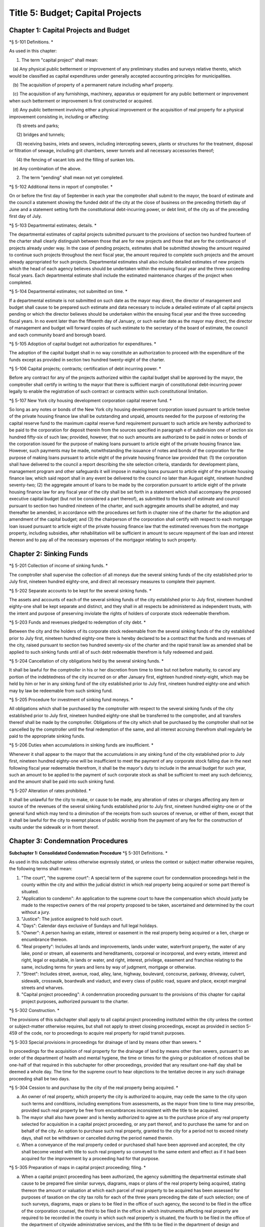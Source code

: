 Title 5: Budget; Capital Projects
===================================================

Chapter 1: Capital Projects and Budget
--------------------------------------------------

*§ 5-101 Definitions. * ::


As used in this chapter:

1. The term "capital project" shall mean:

   (a) Any physical public betterment or improvement of any preliminary studies and surveys relative thereto, which would be classified as capital expenditures under generally accepted accounting principles for municipalities.

   (b) The acquisition of property of a permanent nature including wharf property.

   (c) The acquisition of any furnishings, machinery, apparatus or equipment for any public betterment or improvement when such betterment or improvement is first constructed or acquired.

   (d) Any public betterment involving either a physical improvement or the acquisition of real property for a physical improvement consisting in, including or affecting:

      (1) streets and parks;

      (2) bridges and tunnels;

      (3) receiving basins, inlets and sewers, including intercepting sewers, plants or structures for the treatment, disposal or filtration of sewage, including grit chambers, sewer tunnels and all necessary accessories thereof;

      (4) the fencing of vacant lots and the filling of sunken lots.

   (e) Any combination of the above.

2. The term "pending" shall mean not yet completed.




*§ 5-102 Additional items in report of comptroller. * ::


On or before the first day of September in each year the comptroller shall submit to the mayor, the board of estimate and the council a statement showing the funded debt of the city at the close of business on the preceding thirtieth day of June and a statement setting forth the constitutional debt-incurring power, or debt limit, of the city as of the preceding first day of July.




*§ 5-103 Departmental estimates; details. * ::


The departmental estimates of capital projects submitted pursuant to the provisions of section two hundred fourteen of the charter shall clearly distinguish between those that are for new projects and those that are for the continuance of projects already under way. In the case of pending projects, estimates shall be submitted showing the amount required to continue such projects throughout the next fiscal year, the amount required to complete such projects and the amount already appropriated for such projects. Departmental estimates shall also include detailed estimates of new projects which the head of each agency believes should be undertaken within the ensuing fiscal year and the three succeeding fiscal years. Each departmental estimate shall include the estimated maintenance charges of the project when completed.




*§ 5-104 Departmental estimates; not submitted on time. * ::


If a departmental estimate is not submitted on such date as the mayor may direct, the director of management and budget shall cause to be prepared such estimate and data necessary to include a detailed estimate of all capital projects pending or which the director believes should be undertaken within the ensuing fiscal year and the three succeeding fiscal years. In no event later than the fifteenth day of January, or such earlier date as the mayor may direct, the director of management and budget will forward copies of such estimate to the secretary of the board of estimate, the council and each community board and borough board.




*§ 5-105 Adoption of capital budget not authorization for expenditures. * ::


The adoption of the capital budget shall in no way constitute an authorization to proceed with the expenditure of the funds except as provided in section two hundred twenty-eight of the charter.




*§ 5-106 Capital projects; contracts; certification of debt incurring power. * ::


Before any contract for any of the projects authorized within the capital budget shall be approved by the mayor, the comptroller shall certify in writing to the mayor that there is sufficient margin of constitutional debt-incurring power legally to enable the registration of such contract or contracts within such constitutional limitation.




*§ 5-107 New York city housing development corporation capital reserve fund. * ::


So long as any notes or bonds of the New York city housing development corporation issued pursuant to article twelve of the private housing finance law shall be outstanding and unpaid, amounts needed for the purpose of restoring the capital reserve fund to the maximum capital reserve fund requirement pursuant to such article are hereby authorized to be paid to the corporation for deposit therein from the sources specified in paragraph e of subdivision one of section six hundred fifty-six of such law; provided, however, that no such amounts are authorized to be paid in notes or bonds of the corporation issued for the purpose of making loans pursuant to article eight of the private housing finance law. However, such payments may be made, notwithstanding the issuance of notes and bonds of the corporation for the purpose of making loans pursuant to article eight of the private housing finance law provided that: (1) the corporation shall have delivered to the council a report describing the site selection criteria, standards for development plans, management program and other safeguards it will impose in making loans pursuant to article eight of the private housing finance law, which said report shall in any event be delivered to the council no later than August eight, nineteen hundred seventy-two; (2) the aggregate amount of loans to be made by the corporation pursuant to article eight of the private housing finance law for any fiscal year of the city shall be set forth in a statement which shall accompany the proposed executive capital budget (but not be considered a part thereof), as submitted to the board of estimate and council pursuant to section two hundred nineteen of the charter, and such aggregate amounts shall be adopted, and may thereafter be amended, in accordance with the procedures set forth in chapter nine of the charter for the adoption and amendment of the capital budget; and (3) the chairperson of the corporation shall certify with respect to each mortgage loan issued pursuant to article eight of the private housing finance law that the estimated revenues from the mortgage property, including subsidies, after rehabilitation will be sufficient in amount to secure repayment of the loan and interest thereon and to pay all of the necessary expenses of the mortgagor relating to such property.




Chapter 2: Sinking Funds
--------------------------------------------------

*§ 5-201 Collection of income of sinking funds. * ::


The comptroller shall supervise the collection of all moneys due the several sinking funds of the city established prior to July first, nineteen hundred eighty-one, and direct all necessary measures to complete their payment.




*§ 5-202 Separate accounts to be kept for the several sinking funds. * ::


The assets and accounts of each of the several sinking funds of the city established prior to July first, nineteen hundred eighty-one shall be kept separate and distinct, and they shall in all respects be administered as independent trusts, with the intent and purpose of preserving inviolate the rights of holders of corporate stock redeemable therefrom.




*§ 5-203 Funds and revenues pledged to redemption of city debt. * ::


Between the city and the holders of its corporate stock redeemable from the several sinking funds of the city established prior to July first, nineteen hundred eighty-one there is hereby declared to be a contract that the funds and revenues of the city, raised pursuant to section two hundred seventy-six of the charter and the rapid transit law as amended shall be applied to such sinking funds until all of such debt redeemable therefrom is fully redeemed and paid.




*§ 5-204 Cancellation of city obligations held by the several sinking funds. * ::


It shall be lawful for the comptroller in his or her discretion from time to time but not before maturity, to cancel any portion of the indebtedness of the city incurred on or after January first, eighteen hundred ninety-eight, which may be held by him or her in any sinking fund of the city established prior to July first, nineteen hundred eighty-one and which may by law be redeemable from such sinking fund.




*§ 5-205 Procedure for investment of sinking fund moneys. * ::


All obligations which shall be purchased by the comptroller with respect to the several sinking funds of the city established prior to July first, nineteen hundred eighty-one shall be transferred to the comptroller, and all transfers thereof shall be made by the comptroller. Obligations of the city which shall be purchased by the comptroller shall not be cancelled by the comptroller until the final redemption of the same, and all interest accruing therefrom shall regularly be paid to the appropriate sinking funds.




*§ 5-206 Duties when accumulations in sinking funds are insufficient. * ::


Whenever it shall appear to the mayor that the accumulations in any sinking fund of the city established prior to July first, nineteen hundred eighty-one will be insufficient to meet the payment of any corporate stock falling due in the next following fiscal year redeemable therefrom, it shall be the mayor's duty to include in the annual budget for such year, such an amount to be applied to the payment of such corporate stock as shall be sufficient to meet any such deficiency, and the amount shall be paid into such sinking fund.




*§ 5-207 Alteration of rates prohibited. * ::


It shall be unlawful for the city to make, or cause to be made, any alteration of rates or charges affecting any item or source of the revenues of the several sinking funds established prior to July first, nineteen hundred eighty-one or of the general fund which may tend to a diminution of the receipts from such sources of revenue, or either of them, except that it shall be lawful for the city to exempt places of public worship from the payment of any fee for the construction of vaults under the sidewalk or in front thereof.




Chapter 3: Condemnation Procedures
--------------------------------------------------

**Subchapter 1: Consolidated Condemnation Procedure**
*§ 5-301 Definitions. * ::


As used in this subchapter unless otherwise expressly stated, or unless the context or subject matter otherwise requires, the following terms shall mean:

1. "The court", "the supreme court": A special term of the supreme court for condemnation proceedings held in the county within the city and within the judicial district in which real property being acquired or some part thereof is situated.

2. "Application to condemn": An application to the supreme court to have the compensation which should justly be made to the respective owners of the real property proposed to be taken, ascertained and determined by the court without a jury.

3. "Justice": The justice assigned to hold such court.

4. "Days": Calendar days exclusive of Sundays and full legal holidays.

5. "Owner": A person having an estate, interest or easement in the real property being acquired or a lien, charge or encumbrance thereon.

6. "Real property": Includes all lands and improvements, lands under water, waterfront property, the water of any lake, pond or stream, all easements and hereditaments, corporeal or incorporeal, and every estate, interest and right, legal or equitable, in lands or water, and right, interest, privilege, easement and franchise relating to the same, including terms for years and liens by way of judgment, mortgage or otherwise.

7. "Street": Includes street, avenue, road, alley, lane, highway, boulevard, concourse, parkway, driveway, culvert, sidewalk, crosswalk, boardwalk and viaduct, and every class of public road, square and place, except marginal streets and wharves.

8. "Capital project proceeding": A condemnation proceeding pursuant to the provisions of this chapter for capital project purposes, authorized pursuant to the charter.




*§ 5-302 Construction. * ::


The provisions of this subchapter shall apply to all capital project proceeding instituted within the city unless the context or subject-matter otherwise requires, but shall not apply to street closing proceedings, except as provided in section 5-459 of the code, nor to proceedings to acquire real property for rapid transit purposes.




*§ 5-303 Special provisions in proceedings for drainage of land by means other than sewers. * ::


In proceedings for the acquisition of real property for the drainage of land by means other than sewers, pursuant to an order of the department of health and mental hygiene, the time or times for the giving or publication of notices shall be one-half of that required in this subchapter for other proceedings, provided that any resultant one-half day shall be deemed a whole day. The time for the supreme court to hear objections to the tentative decree in any such drainage proceeding shall be two days.




*§ 5-304 Cession to and purchase by the city of the real property being acquired. * ::


a. An owner of real property, which property the city is authorized to acquire, may cede the same to the city upon such terms and conditions, including exemptions from assessments, as the mayor from time to time may prescribe, provided such real property be free from encumbrances inconsistent with the title to be acquired.

b. The mayor shall also have power and is hereby authorized to agree as to the purchase price of any real property selected for acquisition in a capital project proceeding, or any part thereof, and to purchase the same for and on behalf of the city. An option to purchase such real property, granted to the city for a period not to exceed ninety days, shall not be withdrawn or cancelled during the period named therein.

c. When a conveyance of the real property ceded or purchased shall have been approved and accepted, the city shall become vested with title to such real property so conveyed to the same extent and effect as if it had been acquired for the improvement by a proceeding had for that purpose.




*§ 5-305 Preparation of maps in capital project proceeding; filing. * ::


a. When a capital project proceeding has been authorized, the agency submitting the departmental estimate shall cause to be prepared five similar surveys, diagrams, maps or plans of the real property being acquired, stating thereon the amount or valuation at which each parcel of real property to be acquired has been assessed for purposes of taxation on the city tax rolls for each of the three years preceding the date of such selection; one of such surveys, diagrams, maps or plans to be filed in the office of such agency, the second to be filed in the office of the corporation counsel, the third to be filed in the office in which instruments affecting real property are required to be recorded in the county in which such real property is situated, the fourth to be filed in the office of the department of citywide administrative services, and the fifth to be filed in the department of design and construction.

b. It shall be lawful for the duly authorized agents of such agency, and all persons acting under its authority and by its direction, and in accordance with the provisions of section four hundred four of the eminent domain procedure law to enter in the daytime into and upon such real property which it shall be necessary so to enter, for the purpose of making such surveys, diagrams, maps or plans, or for the purpose of making such soundings or borings as such agency may deem necessary.




*§ 5-306 Lis pendens. * ::


Upon the authorization by the mayor of a capital project proceeding, it shall be the duty of the corporation counsel to file in the office of the clerk of the county where the real property to be acquired or any part thereof is situated, a notice of the pendency of such proceeding, according to the provisions of subdivision (B) of section four hundred two of the eminent domain procedure law.




*§ 5-307 Notice of application to condemn. * ::


Upon the filing of the lis pendens in a capital project proceeding, the corporation counsel for and on behalf of the city shall promptly proceed to give notice of the city's intention to apply to the supreme court for permission to condemn and ascertain damages, as provided in subdivision (B) of section four hundred two of the eminent domain procedure law.




*§ 5-308 Application to condemn; contents of petition. * ::


Upon the application to condemn, the corporation counsel shall present to the court a petition signed and verified by him or her, setting forth in addition to other requirements of the eminent domain procedure law, the following:

1. The order of the mayor authorizing the proceeding.

2. The amount of valuation at which each parcel of the real property to be acquired has been assessed for purposes of taxation on the city tax rolls for each of the three years preceding the date of the petition. Such assessed valuation, in case only part of an entire plot in a single ownership is to be acquired, shall be pro-rated according to the area of the part so to be acquired but shall include the valuation of all buildings encroaching upon or within the lines of the proposed improvement.

3. A prayer that the real property described therein be condemned by such court.




*§ 5-309 Notice to file claims. * ::


The corporation counsel, after the filing of the order granting the application to condemn, shall proceed in accordance with section four hundred three of the eminent domain procedure law and provide notice to file claims.




*§ 5-310 Proof of ownership. * ::


a. The proof of title to the real property to be acquired, where the same is undisputed, together with proof of liens or encumbrances, thereon, shall be submitted by the claimant to the corporation counsel, or to such assistant as the corporation counsel shall designate. The corporation counsel shall serve upon all parties or their attorneys, who have served upon him or her copies of their verified claims, a notice of the time and place at which the corporation counsel will receive such proof of title.

b. Where the title of the claimant is disputed it shall be the duty of the court to determine the ownership of such real property upon the proof submitted to the court during the trial of the proceeding. The court shall also have power to determine all questions of title incident to the trial of the proceeding.




*§ 5-311 Examination before trial of party or witness. * ::


A proceeding by the city to acquire title to real property for a public use or purpose by condemnation shall be deemed a special proceeding, in which testimony may be taken by deposition pursuant to the provisions of article thirty-one of the civil practice law and rules and subject to theprovisions of this section. The pendency of such a proceeding shall constitute special circumstances which render it proper that the deposition of any person not an owner be taken pursuant to sections three thousand one hundred one and three thousand one hundred six of the civil practice law and rules. Such deposition may be taken upon any question or issue in the proceeding and for the purpose of obtaining testimony as to any sale or lease as described in subdivision a of section 5-314 of this subchapter at the instance of the city or of any owner or at the direction of the court at any time after the expiration of the date fixed for filing claims. Any owner desiring to obtain testimony by deposition shall give at least five days' notice or, if service is made through the post office, at least eight days' notice to the corporation counsel and to all other owners or their attorneys who have duly filed their verified claims. If the corporation counsel shall desire to obtain testimony by deposition he or she shall give like notice to all owners or their attorneys who have duly filed and served on the corporation counsel copies of their verified claims. For the purpose of any such examination before trial brought on by an owner and noticed for and held at any office of the corporation counsel in the borough in which the real property is situated or at such other place as the corporation counsel shall designate, the corporation counsel shall at the expense of the city provide proper stenographic service and shall furnish to the owner bringing on such examination a copy of the typewritten transcript of such examination, duly certified by the officer before whom the same was taken. In all other cases, the party bringing on such examination shall at his or her own cost and expense provide proper stenographic service and shall furnish to the corporation counsel two copies of the typewritten transcript of such examination duly certified by the officer before whom it was taken. The deposition of a witness need not be subscribed by such witness, if such subscription shall be waived by the parties appearing upon the witness' examination. The corporation counsel, at the office address subscribed by him or her upon the papers in the proceeding, shall from and after the date of his or her receipt thereof keep on file, available for inspection by all parties to the proceeding a certified copy of each deposition in the proceeding.




*§ 5-312 Note of issue of the proceeding. * ::


After all parties who have filed verified claims as provided in section 5-309 of this subchapter, have proved their title or have failed to do so after being notified by the corporation counsel of the time and place when and where such proof of title would be received by him or her, the corporation counsel shall serve upon all parties or their attorneys who have appeared in the proceeding a note of issue as provided in section five hundred six of the eminent domain procedure law. The clerk of the court must thereupon enter the proceeding upon the proper calendar according to the date of the entry of the order granting the application to condemn. When the note of issue has been served and filed, the proceeding must remain on the calendar until finally disposed of.




*§ 5-313 View by court. * ::


It shall be the duty of the justice trying any such proceeding, to view the real property to be thereby acquired in accordance with section five hundred ten of the eminent domain procedure law. Where title to real property being acquired in a proceeding shall have been vested in the city, and buildings or improvements situated thereon shall have been removed or destroyed by the city or pursuant to its authority prior to the trial of the proceeding, and whereby the justice trying the proceeding is deprived of a view of the buildings or improvements so removed or destroyed, the fact that the justice has not had a view thereof shall not preclude the court from receiving on the trial of the proceeding testimony and evidence, as to the damage sustained by the claimant by reason of the taking thereof, when offered on behalf of either the claimant or the city.




*§ 5-314 Trial of proceeding; evidence. * ::


a. Upon the trial, evidence of the price and other terms upon any sale, or of the rent reserved and other terms upon any lease, relating to any of the property taken or to be taken or to any other property in the vicinity thereof, shall be relevant, material and competent, upon the issue of value or damage and shall be admissible on direct examination if the court shall find the following:

   1. That such sale or lease was made within a reasonable time of the vesting of title in the city,

   2. That it was freely made in good faith in ordinary course of business, and

   3. In case such sale or lease relates to other than property taken, that it relates to property which is similar to the property taken or to be taken. No such evidence, however, shall be admissible as to any sale or lease, which shall not have been the subject of an examination before trial either at the instance of the city or of an owner, unless at least twenty days before the trial the attorney for the party proposing to offer such evidence shall have served a written notice in respect of such sale or lease, which notice shall specify the names and addresses of the parties to the sale or lease, the date of making the same, the location of the premises, the office, liber and page of the record of the same, if recorded, and the purchase price or rent reserved and other material terms, or unless such sale or lease shall have occurred within twenty days before the trial. Such notice by the corporation counsel shall be served upon all owners or their attorneys who have appeared in the proceeding; or if served on behalf of an owner, shall be served upon the corporation counsel and upon all other owners or their attorneys who have appeared in the proceeding. The testimony of a witness as to his or her opinion or estimate of value or damage shall be incompetent, if it shall appear that such opinion or estimate is based upon a sale or lease of any of the property taken or to be taken or of any of the property in the vicinity thereof, which shall not have been the subject of an examination before trial, unless it shall have been specified in a notice served as aforesaid or shall have occurred within twenty days before the trial.

b. Upon the trial, no map or plan of proposed streets, drains or sewers for the subdivision and improvement of any property, nor any drawing or other specification of excavation or filling or piling or of any proposed structure above or under ground deemed necessary or proper to provide a foundation for a suitable or adequate improvement, or of any other structure or improvement not existing on the property on the date that title thereto may vest in the city, nor any oral or written estimate or cost or expense of constructing the streets, drains or sewers in conformity with such map or plan, nor any oral or written estimate of the cost of making such excavation or filling or piling or of constructing any such other proposed structure or improvement in conformity with such drawing or other specification thereof, nor any evidence of value of damage based upon any of the foregoing, shall be received in evidence, unless the party offering the same in evidence shall have served upon the adverse party, at least thirty days prior to the trial, a notice of intention to offer such evidence on the trial and of the particulars thereof, including a true copy of the map or plan or drawing and other specifications and estimate of cost or expense to be so offered in evidence, provided, however, that when offered such evidence shall be subject to objection upon any legal ground.

c. Upon the trial, no evidence shall be admitted, as against an owner of real property being acquired, of an offer made by or on behalf of such owner for the sale of his or her property or any part thereof to the city, or for the sale or assignment of any right and title to the award or awards, or any part thereof, to be made for such property or any part thereof, in the proceeding; nor shall any evidence be received, as against the city, of any offer made to such owner, by or on its behalf, for the purchase of such property or any part thereof or for the purchase of the award or awards or any part thereof, to be made for such property, or any part thereof, in the proceeding.




*§ 5-315 Maps to be supplied court. * ::


a. The agency submitting the departmental estimate for a capital project shall furnish to the court such surveys, diagrams, maps and plans as the court shall require, to enable the court to hear and determine the claims of the owners of the real property affected by the proceeding. Such surveys, diagrams, maps and plans shall distinctly indicate by separate numbers, the names of the claimants to, or of the owners of the respective parcels of real property to be taken in such proceedings, so far as the same are known, and shall also specify in figures with sufficient accuracy the dimensions and bounds of each of such tracts to be taken. The court may require any agency of the city, if the corporation counsel shall approve, to furnish such other surveys, diagrams, maps and plans and such other information as shall aid and assist the court in the trial or determination of the proceeding.

b. It shall be lawful for the duly authorized agents of the agency furnishing such surveys, diagrams, maps and plans, and all persons acting under their or its authority and by their or its direction, to enter in the daytime into and upon such real property which it shall be neces- sary so to enter, for the purpose of making such surveys, diagrams and maps or plans as such agency shall deem necessary.




*§ 5-316 Clerks to be furnished the court. * ::


The corporation counsel and the comptroller, in a capital project proceeding, shall furnish the court such necessary clerks and other employees and shall provide such suitable offices for such clerks and employees as may be required to enable the court to fully and satisfactorily discharge the duties imposed by law.




*§ 5-317 Tentative decree; what to contain; where filed. * ::


a. The court, after hearing such testimony and considering such proofs as may be offered, shall ascertain and estimate the compensation which should justly be made by the city to the respective owners of the real property being acquired. The court shall instruct the corporation counsel to prepare separate tabular abstracts of its estimate of damage.

b. The tabular abstract of the estimated damage shall set forth separately the amount of loss and damage, the names of the respective owners of each and every parcel of real property affected thereby as far as the same shall be ascertained, and a sufficient designation or description of the respective lots or parcels of real property acquired, by reference to the numbers of the respective parcels indicated upon the surveys, diagrams, maps or plans used by the court, or copies thereof, which, together with all of the affidavits and proofs upon which such estimates are based, shall accompany or be attached to such tabular abstracts.

c. The finance department shall furnish to the corporation counsel sets of the tax maps of the city in duplicate for filing therein and for convenience of reference thereto in the tabular abstract of estimated damage. The surveyor of the finance department shall make and furnish all necessary surveys and corrections of the section maps, necessary to keep the maps furnished to the corporation counsel as accurate as practicable.

d. Such tabular abstract or abstracts shall be signed by the justice trying the proceeding and filed with the clerk of the court in the county in which the order granting the application to condemn was filed and when so filed such abstract or abstracts shall constitute the tentative decree of the court as to awards for damages.




*§ 5-318 Agreements for compensation to be awarded for the removal of structures from premises being acquired. * ::


a. The mayor, prior to the purchase of the premises being acquired, upon which buildings or parts of buildings or other structures are erected, or prior to the signing of the final decree of the court, may agree with the owner or owners thereof, or any person having a beneficial interest therein, in case title thereto has not vested in the city:

   1. As to the cost and compensation to be allowed and paid to them to remove such buildings or parts of buildings or other structures, and

   2. That such sum or sums shall be the compensation to be awarded by the court, or allowed for the damage done such buildings or parts of buildings or other structures by virtue of such proceeding. Such agreement may also be made as a condition of the sale by the city, at private sale, of its interest in such buildings or parts of buildings or other structures, after vesting of title thereto, to the owner or owners of the award or awards therefor or other persons having an interest therein.

b. Such buildings or parts of buildings or other structures shall not, in any case, be relocated or re-erected within the lines of any proposed street or other public improvement. The mayor shall prescribe such conditions in the terms of sale, which, if broken, shall entitle the city to a resale of such property and which shall revest title thereto in the city.

c. The court shall accept such agreed amounts of compensation for the removal of buildings or parts of buildings or other structures as the amounts to be awarded as such compensation and include the same in the tentative and final decrees.




*§ 5-319 Separate and partial tentative and final decrees. * ::


a. The court upon the authorization of the mayor, may make a separate and partial tentative decree and a separate and partial final decree embracing the entire real property being acquired therein, or successive sections or parcels thereof.

b. Whenever a separate and partial tentative and final decree or decrees shall have been authorized, the corporation counsel may file in the office of the county clerk and in the office in which instruments affecting real property are required to be recorded in the county in which the order granting the application to condemn is filed, a survey or map showing the part of the real property being acquired as to which a separate and partial tentative and final decree has been authorized, subdivided into parcels corresponding with separate ownerships thereof, as far as ascertained, and the corporation counsel and the court shall proceed with the ascertainment and determination of the damages with relation to the real property shown on such partial damage map in the same manner as provided for the ascertainment and determination of damages with relation to the entire real property embraced in the proceeding.

c. In case a separate and partial final decree or decrees as to damage, including part of the real property being acquired in the proceeding, shall have been made or filed therein and the justice who made and filed the separate and partial final decree or decrees as to damage shall have died or retired from the bench, or become incapacitated for any reason, the corporation counsel and the court shall proceed with the ascertainment and determination of damage with relation to the remaining real property damaged in the same manner as provided for the ascertainment and determination of damage with relation to the entire real property being acquired and shall make a separate and partial tentative and final decree as to damage as to all the real property being acquired in the proceeding, which shall not have been included in prior separate and partial final decrees as to damage. All provisions of this subchapter relating to tentative and final decrees shall apply to the separate and partial final decrees as to damage so made, provided, however, that the provision making it the duty of the justice to view the property being acquired shall not apply in case the buildings or improvements on the property or the part thereof being acquired shall have been removed or destroyed by the city or pursuant to its authority prior to the time the matter shall have been assigned to such justice for trial.




*§ 5-320 Notice to file objections; objections; hearings. * ::


a. Upon the filing of the tentative decree the corporation counsel shall give notice, by advertisement in the City Record, of the filing of such tentative decree and that the city and all other parties interested in such proceedings, or in any of the real property affected thereby, having an objection thereto, shall file such objections, in writing, duly verified in the manner required by law for the verification of pleadings in an action, setting forth the real property owned by the objector, and such objector's post office address, in the office in which the tentative decree was filed within fifteen days after such publication in a capital project proceeding. Such notice shall be so published for a period of ten days in a captial project proceeding. Similar notice shall be given of the filing of any new, supplemental or amended tentative decree, and for the filing of objections thereto. The notice shall further state that the corporation counsel on a date specified in the notice will apply to the justice who made the tentative decree to fix a time when he or she will hear the parties objecting thereto.

b. After the filing of the tentative decree or of any new, or supplemental, or amended tentative decree, no award for damages shall be diminished without notice to the owner of the real property affected or the owner's attorney appearing in the proceeding and an opportunity given for a hearing in regard thereto before signing the final decree.

c. Every party objecting to the tentative decree or to the new supplemental or amended tentative decree or such party's attorney, within the time specified in the notice to file objections, shall serve on the corporation counsel a copy of such verified objections.

d. Upon the application of the corporation counsel, the justice shall fix the time when he or she will hear the parties so objecting and desiring to be heard. At the time so fixed the justice shall hear the person or persons who have objected to the tentative decree, or to the new, supplemental or amended tentative decree, and who may then and there appear, and shall have the power to adjourn from time to time until all parties who have filed objections and who desire to be heard shall have been fully heard.




*§ 5-321 Final decree; preparation thereof; what to contain. * ::


a. After considering the objections, if any, and making any corrections or alterations in the tentative decree as to awards for damage, the justice trying the proceeding shall give instructions to the corporation counsel as to the preparation of the final decree. Such decree shall consist of the tentative decree, altered and corrected in accordance with the instructions of the justice; of the final awards, as determined by the court, set opposite the respective damage parcel numbers in a column headed "final award" in the tabular abstract of awards for damage; of a statement of the facts conferring upon the court jurisdiction of the proceeding; and of such other matters as the court shall require to be set forth. The final decree shall also contain a statement that the amounts set opposite the respective damage parcel numbers in the column headed "final awards" in the tabular abstract of awards for damage constitute and are the just compensation which the respective owners are entitled to receive from the city. The final decree shall also set forth the names of the respective owners of the several parcels acquired, but in all cases where the owners are unknown or not fully known to the court, it shall be sufficient to set forth and state in general terms in the decree the respective sums to be allowed and paid to the owners of the respective parcels for loss and damage without specifying their names or their estates or interests therein, and in such case the owners may be specified as unknown.

b. To the final decree shall be attached the surveys, diagrams, maps or plans referred to in subdivision a of section 5-315 of this subchapter, duly corrected, when necessary. Such decree shall set forth the several parcels taken by reference to the numbers of such parcels on the respective surveys, diagrams, maps or plans, and it shall not be necessary to describe any parcels acquired by metes and bounds.

c. Should any errors exist in the tentative decree, or in the surveys, diagrams, maps or plans attached thereto, or should there occur, between the date of the tentative decree and the time of the signing by the court of the final decree, any changes in ownership resulting in changes in the size of area, by subdivision or otherwise, of any of the parcels of any real property to be acquired, the court may alter and correct the respective surveys, diagrams, maps or plans to show such changes in such final decree. At the time of the entry of the final decree, the court shall direct that the maps furnished to the corporation counsel in the proceeding shall be revised and altered in agreement with the tax maps as of the date of the entry of such decree.




*§ 5-322 Filing of final decree as to damage where objections and the filing of a tentative decree are waived. * ::


a. Notwithstanding any other provision of this subchapter, in any case where the owner of any real property affected by any proceeding under this subchapter or the owner's attorney and the corporation counsel enter into an agreement in writing whereby it is agreed that with respect to the award of damages in relation to such property, the filing of a tentative decree, the giving of notice to file objections and the filing and hearing of objections are waived, the filing of a tentative decree, the giving of such notice and the hearing of objections in relation to such award shall not be required.

b. In a capital project proceeding, the court may make a separate and partial final decree or decrees determining the final awards to any owners of real property affected by the proceeding who have entered into such waiver agreements or in whose behalf such agreements have been made by their attorneys, or where such agreements have been so entered into by or in behalf of all owners of real property affected by such proceeding, the court may make a final decree determining the final awards to such owners. In accordance with the procedure regularly governing where the provisions of subdivision a of this section are not applicable, the court may make such separate and partial tentative or final or other decrees as may be appropriate for the determination of awards to owners of real property affected by the proceeding who have not entered into such agreements and in whose behalf such agreements have not been made by their attorneys.

c. 1. Any separate and partial final decree or final decree determining final awards to owners of real property by whom or in whose behalf such waiver agreements have been so entered into shall be prepared by the corporation counsel in accordance with the instructions of the justice trying the proceeding, and shall set forth the following:

      (a) such awards, as determined by the court, set opposite the respective damage parcel numbers;

      (b) the facts conferring jurisdiction over the proceeding upon the court and such other matters as the court shall require to be included;

      (c) a statement that the amounts set opposite the respective damage parcel numbers constitute and are just compensation which the respective owners are entitled to receive from the city; and

      (d) the names of the respective owners of the several parcels acquired, as far as the same shall have been ascertained, but in all cases where the owners are unknown or not fully known to the court, it shall be sufficient to set forth and state in general terms in the decree the respective sums to be allowed and paid to the owners of the respective parcels for loss and damage, without specifying their names or their estates or interests therein, and in such case the owners may be specified as unknown.

   2. If any such decree is the first separate and partial final decree or final decree filed in such proceeding, there shall be attached thereto the surveys, diagrams, maps or plans referred to in subdivision a of section 5-315 of this subchapter, duly corrected, when necessary. Any such decree referred to in this subdivision shall set forth the several parcels taken by reference to the numbers of such parcels on the respective surveys, diagrams, maps, or plans, and it shall not be necessary to describe any parcels acquired by metes and bounds.




*§ 5-323 Final decree; how filed; effect. * ::


a. The final decree, together with all affidavits and proofs upon which the same is based, shall be filed in the office of the clerk of the county in which the order granting the application to condemn was filed, and a certified copy of such decree shall be filed in the office in which instruments affecting real property are required to be recorded, in every county in which any part of the real property affected is situated and shall be filed in the department of citywide administrative services of the city of New York.

b. The final decree, unless set aside or reversed on appeal, shall be final and conclusive as well upon the city as upon the owners of the real property mentioned therein, and also upon all other persons whomsoever.




*§ 5-324 Appeal to appellate division. * ::


The city or any party or person affected by the proceeding and aggrieved by the final decree of the court therein as to awards may appeal to the appellate division of the court. An appeal from the final decree of the court must be taken within thirty days after notice of the filing of such final decree. Except as herein otherwise provided, such appeal shall be taken and heard in the manner provided by the civil practice law and rules and the rules and practice of the court in relation to appeals from orders in special proceedings, and such appeal shall be heard and determined by such appellate division upon the merits both as to matters of law and fact. The determination of the appellate division shall be in the form of an order. The taking of an appeal by any person or persons shall not operate to stay the proceedings under this subchapter except as to the particular parcel of real property with which the appeal is concerned. The final decree of the court shall be deemed to be final and conclusive upon all parties and persons affected thereby, who have not appealed. Such appeal shall be heard upon the evidence taken by the court or such part or portion thereof as the justice who made the decree may certify, or the parties to such appeal may agree upon as sufficient to present the merits of the questions in respect to which such appeal shall be had. An appeal taken but not prosecuted within six months after the filing of the notice of appeal, unless the time within which to prosecute the same shall have been extended by an order of the court, shall be deemed to have been abandoned and no agreement between the parties extending the time within which such appeal may be prosecuted shall vary the provisions hereof. When a final decree of the court shall be reversed on appeal, such reversal shall not divest the city of title to the real property affected by the appeal.




*§ 5-325 Appeal to court of appeals. * ::


An appeal to the court of appeals may be taken by the city or any person or party interested in the proceeding and aggrieved by the order of the appellate division. Such appeal shall be taken and heard in the manner provided by the civil practice law and rules and the rules and practice of the court of appeals in relation to appeals from orders in special proceedings. An appeal taken but not prosecuted within six months after the filing of the notice of appeal, unless the time within which to prosecute the same shall have been extended by an order of the court, shall be deemed to be abandoned, and no agreement between the parties to the appeal extending the time to prosecute the same shall vary the provisions hereof. The court of appeals may affirm or reverse the order appealed from, and may make such order or direction as shall be appropriate to the case. If the final decree or decrees of the court shall be reversed by the court of appeals, such reversal shall not divest the city of title to the real property affected by the appeal.




*§ 5-326 Taxation of costs, charges and expenses. * ::


a. The bill of the reasonable and necessary costs, charges and expenses which by law are required to be taxed shall not be paid or allowed until they shall have been taxed by the court after notice given as in this section provided. Upon such taxation, due proof of the nature and extent of the services rendered and the disbursements charged shall be furnished, and no unnecessary costs or charges shall be allowed. All items in the bill shall be stated in detail and shall be accompanied by such proof of the reasonableness thereof and the necessity therefor, as is now required by law and the practice of the court upon taxation of costs and disbursements in other special proceedings or actions in such court. Proof by affidavit shall also be given of the dates of rendering services. No such claim for compensation, in a capital project proceeding, shall be allowed or paid unless it be accompanied by a certificate of the comptroller setting forth that the same has been audited and examined, and further certifying the result of such audit and examination. Such certificate shall be presumptive evidence of the correctness, reasonableness and necessity of such bill.

b. In a capital project proceeding, the corporation counsel shall be given five days' notice of the taxation of the bill of costs, charges and expenses.

c. Property owners appearing in the proceedings shall not be entitled to recover counsel fees, costs, disbursements or allowances, except as provided in sections seven hundred one and seven hundred two of the eminent domain procedure law.




*§ 5-327 Damages; when, how and to whom paid. * ::


a. All damages awarded by the court, with interest thereon from the date title to the real property acquired shall have vested in the city and all costs, charges and expenses which may have been taxed shall be paid by the city to the respective owners mentioned or referred to in the final decree or to the persons in whose favor such costs, charges and expenses were taxed, as hereinafter provided.

b. In a capital project proceeding, payment shall be made within two calendar months after the entry of the final decree. In default of such payment, the owners or other persons entitled to be paid in the proceeding may at any time after application first made to the comptroller therefor, sue for and recover the amount due, with lawful interest, and the costs of such suit. Upon the application to the comptroller for payment, the applicant may state that any outstanding taxes, assessments or other liens may be deducted from the amount otherwise payable, and in that event, the fact that there are outstanding taxes, assessments or other liens shall not impair or invalidate such application nor operate as a bar to the collection of interest upon the amount awarded less the amount of such outstanding taxes, assessments or other liens.

c. Payment of an award to a person named in the final decree as the owner thereof, if not under legal disability, shall in the absence of notice in writing to the comptroller of adverse claims thereto, protect the city.

d. Where an award shall be paid to a person not entitled thereto, the person to whom it ought to have been paid may sue for and recover such award, with lawful interest and costs of suit, as so much money had and received to his or her use by the person to whom the same shall have been paid.

e. 1. When an owner in whose favor an award shall have been made in a final decree, shall be under legal disability or absent from the city, and when the name of the owner shall not be set forth or mentioned in the final decree or when the owner, although named in such decree, cannot, upon diligent inquiry, be found, or where there are adverse or conflicting claims to the money awarded as compensation, the city shall pay such award into the supreme court, to be secured, disposed of, invested or paid out as such court shall direct, and such payment shall be as valid and effectual in all respects as if made to the owner or other person entitled thereto.

   2. In default of such payment into court, the city shall be and remain liable for such award, with lawful interest thereon from the date upon which title to the real property for which said award was made vested in the city, in a capital project proceeding.




*§ 5-328 Advance payments. * ::


The mayor may authorize the comptroller to pay to the person entitled to an award for real property acquired in a proceeding, in advance of the final determination of such person's damages pursuant to the requirements of article three of the eminent domain procedure law, a sum to be determined by the corporation counsel, after an appraisal of the damages sustained by such person by the expert or experts employed by the corporation counsel less any liens or encumbrances of record upon such property, which amount shall be certified to the comptroller by the corporation counsel. The mayor shall authorize the comptroller to cause to be published in the City Record for ten consecutive days a notice stating that the comptroller is ready to pay such persons entitled to awards for real property acquired in such proceed-ing, in advance of the final determination of their damage. Such notice shall describe the property for which such advance payment may be made by tax block and lot numbers or the damage parcel numbers of the real property involved. Before any such advance payment shall be made, the comptroller shall procure the certificate of the corporation counsel showing the amount to be paid to the claimant, that said amount does represent one hundred percent of the city's appraised valuation and that the person to whom payment is to be made is the person legally entitled to receive the same. In case the person entitled to an award at the date of the vesting of title to the real property in the city shall have transferred or assigned his or her claim, such transfer or assignment made by such person, or by his or her successor in interest or legal representative, shall not become binding upon the city unless the instrument or instruments evidencing such transfer or assignment shall have been executed and filed in the office of the comptroller prior to any such advance payment. When any such advance payment shall have been made, the comptroller, on paying the awards made for the real property acquired, shall deduct from the total amount allowed as compensation the sum advanced plus interest thereon from the date of the payment of such advance to the date of the final decree and the balance shall be paid as provided in section 5-327 of this subchapter.




*§ 5-329 Purchase of awards by the city. * ::


a. In any proceedings instituted pursuant to any of the provisions of this subchapter, or pursuant to the provisions of any other statute providing for the acquisition of title to real property by the city, in which title thereto shall have become vested in such city prior to the entry of the final decree of the court, the mayor shall have power and is hereby authorized to purchase or to approve the purchase on behalf of the city from the individuals or corporations who were the owners of such real property at the date of the vesting of title thereto, or their successors in interest or legal representatives, their right and title to the award or awards, or any part thereof, to be made in such proceeding and to take an assignment thereof to the city. If such owner or owners or their successors in interest or legal representatives shall have transferred or assigned such claim, such transfer or assignment made by such owner or owners or by their successors in interest or legal representatives shall not become binding upon the city unless the instrument or instruments evidencing such transfer or assignment shall have been executed and filed in the office of the comptroller as provided in section 5-330 of this subchapter, prior to the completion of such purchase by the city.

b. An option granted to the city to purchase such award or awards for a period not to exceed six months shall not be withdrawn or cancelled during the period named therein.




*§ 5-330 Instruments assigning or pledging awards. * ::


In case of the pledge, sale, transfer or assignment of an award by the person entitled to receive the same by virtue of the final decree of the court, or by other order of the court, the instrument evidencing such pledge, sale, transfer or assignment, acknowledged or proved as instruments are required to be acknowledged or proved for the recording of transfers of real property, shall be filed in the office of the comptroller, who shall endorse on such instrument its number and the hour, day, month and year of its receipt. If an assignment of an award be contained in an instrument recorded in an office in which instruments affecting real property are by law required to be recorded, a certified copy thereof may be filed in the office of the comptroller in place of the original. An alphabetical index shall be kept under the names of the pledgor or assignor, and of the pledgee or assignee, stating the title of the proceeding, the time of the filing of the instrument, the file number thereof, and what part of the award is assigned thereby. A memorandum of the file number of the instrument shall be made by the comptroller on the duplicate decree of the court opposite the place where the amount of the award so assigned is set forth. Every such instrument not so filed shall be void as against any subsequent pledgee or assignee in good faith and for a valuable consideration from the same pledgor or assignor, his or her heirs, administrators or assigns, of the same award or any portion thereof, the assignment of which is first duly filed in the office of the comptroller. Payment to the assignee or pledgee shown to be entitled to the award by such record in the office of the comptroller shall protect the city from liability to any other person or persons.




*§ 5-331 Correction of defects. * ::


The court at any time may correct any defect or informality in any notice, petition, pleading, order or decree in the proceeding, or cause real property affected by such defect, informality or lack of jurisdiction to be excluded therefrom, or other real property affected by such defect, informality or lack of jurisdiction to be included therein by amendment, upon ten days' notice, published and posted as provided for the institution of the proceeding, and may direct such further notices to be given to any party in interest as it shall deem proper.




*§ 5-332 Order to expedite proceeding. * ::


At any time after the date of entry of the order granting the application to condemn, the corporation counsel, or any owner may apply to the court for an order directing any owner or owners, or the corporation counsel, as the case may be, to show cause why further proceedings under this subchapter on the part of such owner or owners or of the corporation counsel should not be expedited. Upon the hearing directed by such order to show cause, the court in its discretion may make an order directing that such proceedings be expedited in the manner stated therein and also making such further directions with respect to the particulars shown upon the application as shall be just and proper in the premises.




*§ 5-333 Discontinuance of proceedings by the mayor. * ::


The mayor may effect a discontinuance of any proceeding as to the whole or a part of the lands to be acquired in such proceeding, at any time before title to the real property to be thereby acquired shall have vested in the city, and may cause new proceedings to be taken for the condemnation of such real property. In case of such discontinuance, however, the city shall adhere to the provisions of section seven hundred two of the eminent domain procedure law and the reasonable actual cash disbursements, necessarily incurred and made in good faith by any party interested, shall be paid by the city, after the same shall have been taxed by a justice of the supreme court, upon ten days' notice of such taxation being previously given to the corporation counsel, provided the application to have such disbursements taxed shall be made and presented to the court within one year after the action of the mayor. For the purposes of this section, the fair and reasonable value of the services of an attorney retained by any interested party to represent such party's interests in said condemnation proceedings, whether on a contingent fee basis or otherwise, if such retainer be made in good faith, shall be deemed to be an actual cash disbursement, necessarily incurred by such interested party and shall be taxable in the same manner as other disbursements. The amounts taxed as disbursements shall be due and payable thirty days after written demand for payment thereof shall have been filed with the comptroller.




*§ 5-334 Vesting of title; date of; seizin*; possession. * ::


a. The title to any piece or parcel of the real property authorized to be acquired hereunder for any public improvement or for any public purpose shall be vested in the city upon the entry of the order granting the application to condemn, in a capital project proceeding, in accordance with section four hundred two of the eminent domain procedure law.

b. Upon the date when title to the real property shall have vested as provided in subdivision a of this section, the city, in a capital project proceeding shall become and be seized in fee of or of an easement in, over, upon, or under such real property as the mayor may have determined, the same to be held, appropriated, converted and used for the purposes for which the proceeding was instituted.

c. The city or any person acting under its authority, or the agency which upon the acquisition of title to such real property will have jurisdiction thereof, shall immediately or any time thereafter take possession of such property without suit or other judicial proceedings in accordance with the provisions of the eminent domain procedure law pertaining to possession.




*§ 5-335 Vesting of title; effect of, upon real property contracts. * ::


a. Where the whole of any lot or parcel of real property, under lease or other contract, shall be taken, all the covenants, contracts and engagements between landlord and tenant or any other contracting parties touching the same, or any part thereof, upon the vesting of title in the city, shall cease and determine and be absolutely discharged. Where part only of any lot or parcel of real property so under lease or other contract shall be so taken, all contracts and engagements respecting the same, upon such vesting of title, shall cease and determine and be absolutely discharged, as to the part thereof so taken, but shall remain valid and obligatory as to the residue thereof.

b. All persons in possession of such premises at the time of the vesting of title thereto in the city, shall at the option of the city become tenants at will of such city and shall, unless the parties otherwise agree in writing, pay the same rent in effect immediately prior to vesting of title or unless within ten days after the vesting of title they shall elect to vacate and give up their respective holdings.

c. Where a person or persons in possession of the premises at the time of vesting of title thereto are the owners thereof, such person or persons shall at the option of the city become tenants at will of such city, unless within ten days after the vesting of title they shall elect to vacate and give up their holdings. Where such person or persons fail to vacate and give up their holdings, and become tenants at will of the city as herein provided, such person or persons shall pay the reasonable value for the use and occupancy of the premises.

d. Where a person in possession is entitled to an award in such proceeding the rental as provided in subdivision b and the sum fixed for use and occupation as provided in subdivision c herein, during the period between the date of vesting of title in the city and the date of the actual payment of the award, shall be a lien against such award, subject only to liens of record at the time of the vesting of title in the city.




*§ 5-336 Rights of certain owners of property condemned for public use. * ::


1. Notwithstanding any general, special or local law to the contrary, where rent is paid for the use of land on which a one or two family dwelling has been constructed, in the event of condemnation for public use a separate award shall be made to the owner of the land and a separate award shall be made to the owner of the dwelling except where there is a written agreement to the contrary.

2. In no event shall the total of the awards, as above, be in excess of what a single award would have been.




*§ 5-337 Title acquired for streets and courtyards. * ::


a. The title acquired in real property required for any streets shall be kept in trust, that the same be appropriated and kept open for, or as part of a public street, forever, in like manner as the other streets in the city are and of right ought to be.

b. The mayor, at the time of authorizing the proceedings in which lands are to be acquired for courtyard purposes, may determine whether the fee or an easement shall be acquired in lands required therefor, and the mayor may prescribe such conditions and limitations on the title so to be acquired and as to the temporary or permanent use of the land so to be acquired as he or she may deem proper. The title which the city shall acquire to the lands required for courtyard purposes shall be such as the mayor shall determine. Such title shall be held by the city subject to such limitations and conditions as to title thereto, or as to the use thereof, as the mayor shall prescribe. If not inconsistent with such limitations and conditions as to title or as to the use, land acquired for courtyard purposes may be devoted to general street uses whenever the board of estimate shall determine that the public interest requires such use.

c. The title in fee acquired by the city to real property, except for street and courtyard purposes, shall be a fee simple absolute.




*§ 5-338 Title acquired for streets; subject to certain easements. * ::


If any individual or corporation, before the entry of the order granting the application to condemn, has acquired any easement for the purpose of laying or maintaining in the real property to be acquired for street purposes in a proceeding pursuant to this subchapter, underground pipes or conduits for the distribution of water, gas, steam or electricity, or for pneumatic service, such easement shall not be extinguished, but the title to the real property so to be acquired for the purposes authorized shall be taken subject to such easement; provided, however, that nothing herein contained shall be so construed as to limit the power of the city to acquire by purchase or by condemnation proceedings the entire plant or service of such individual or corporation, or to acquire such easement in such street in any other appropriate proceedings.




*§ 5-339 Title acquired for streets; subject to rights of railroads. * ::


The city may acquire for street purposes title in fee or to an easement, as may be determined by the mayor to any real property heretofore acquired through purchase or condemnation by any railroad corporation in the boroughs of Brooklyn and Queens for its corporate purposes and which real property lies within the lines of, is adjacent to, adjoins or separates any street or any part or parts thereof, now or hereafter laid out upon the city map, where the state commissioner of transportation certifies that the ownership or exclusive use of such real property or easement thereover is no longer necessary to the carrying out of such corporate purposes. Such title or easement, however, shall be acquired by the city subject to the right of the corporation to continue to use such real property during the term of its corporate existence and for its corporate purposes, or in lieu thereof to use for a like term and like purposes such other portion of the streets within which such real property shall lie, as the public service commission shall designate.




*§ 5-340 Title acquired for intercepting sewer purposes; over railroad lands. * ::


Notwithstanding any provisions of the railroad law or of any other statute, general or special, the city is hereby authorized and empowered to acquire title in fee or to a permanent or temporary easement, as may be determined by the mayor, in, under, through, over and across the lands of any railroad company, in any borough of the city, necessary to construct and maintain an intercepting sewer and the appurtenances thereunto appertaining, including grit chambers, in any such borough.




**Subchapter 2: Excess Lands Acquisition Procedure**
*§ 5-341 Definitions. * ::


As used in this subchapter, unless otherwise expressly stated, or unless the context or subject matter otherwise requires, the following terms shall mean:

1. "Improvement": The laying out, widening, extending or relocating a park, public place, highway or street, or the acquisition of title to real property required for laying out, widening, extending or relocating a park, public place, highway or street.

2. "Excess lands", or "additional lands", or "additional real property": The real property in addition to the real property needed or required for laying out, widening, extending or relocating a park, public place, highway or street.




*§ 5-342 Construction. * ::


The provisions of this subchapter shall be construed as supplementing and extending the effect of the provisions of subchapter one of this chapter so as to provide for the acquisition of title to additional lands in connection with an improvement and nothing in this subchapter contained shall be construed as limiting the effect of the provisions of such subchapter one in their application to the acquisition of title to real property required for an improvement when acquired in a proceeding in which additional lands shall or shall not be acquired, except as the provisions of such subchapter one are in this subchapter expressly so limited in their application.




*§ 5-343 Power to condemn excess lands. * ::


The city, in acquiring real property for any improvement, may acquire more real property than is needed for the actual construction of the improvement. The mayor may authorize the city to acquire additional real property in connection with any improvement, and direct that the same be acquired with the real property to be acquired for the improvement. Such additional real property, however, shall be not more than sufficient to form suitable building sites abutting on the improvement. The title which the city shall acquire to additional real property shall in every case be a fee simple absolute. Additional real property shall be acquired by the city in connection with a street improvement only when the title acquired for the improvement shall be in fee. When the mayor shall have authorized the acquisition of title to additional real property in connection with an improvement, title to such additional real property shall be acquired by the city in the manner and according to the procedure, except in such respects as in this subchapter set forth, provided for the acquisition of title to the real property required for the improvement and in the same proceeding in which title to the real property required for the improvement shall be acquired; except further that such acquisition shall be made in compliance with the appropriate provisions of the eminent domain procedure law.




*§ 5-344 Amendment of improvement proceeding to include or exclude excess lands. * ::


After the institution of a proceeding for an improvement, the mayor may amend the proceeding by authorizing the acquisition of lands additional to those required for the improvement, provided that title shall not have vested in the city to any parcel of real property to be acquired for the improvement within the block, between legally existing public streets, embracing the additional lands sought to be acquired. The mayor may also amend any proceeding so as to exclude any or all additional lands being acquired in the proceeding, provided title to such additional lands shall not have vested in the city. Thereafter the proceeding shall be conducted in the same manner as if the additional lands included or excluded by the amendment had been included or had not been included in the proceeding at the time of the institution thereof.




*§ 5-345 Damage maps to be prepared. * ::


When the mayor shall authorize the acquisition of additional real property in connection with any improvement, the mayor shall cause to be prepared and shall approve a map showing the real property to be acquired for the improvement and such additional real property in connection with the real property to be acquired for the improvement, and such map shall be filed, prior to the application to condemn the same, as follows: One copy thereof in the office in which conveyances of real property are required by law to be recorded in each county in which the real property or any part thereof shown on such map is situated; one copy thereof in the office of the corporation counsel; one copy thereof in the office of the president of each borough in which the real property or any part thereof shown on such map is situated; and one copy thereof in the office of the mayor.




*§ 5-346 Petition and notice. * ::


When the mayor shall have authorized the acquisition of additional real property in connection with any improvement, such additional real property shall be separately described in the notice of application to condemn by the supreme court and in the petition presented on any such application, and separately shown on the rule map attached to the petition and on the damage map in the proceeding, and such notice and petition shall state what part of the real property to be condemned is required for the improvement, and what part thereof is to be acquired as additional real property. The acquisition of such additional real property, when authorized by the mayor, shall be deemed to be for a public purpose.




*§ 5-347 Vesting of title; seizin*; possession. * ::


a. In a proceeding in which additional real property shall be acquired, the mayor shall direct that on the date of entry of the order granting the application to acquire by the supreme court the title to the whole but not less than the whole of such additional real property to be acquired in the proceeding shall vest in the city. Such order shall also direct the vesting in such city, simultaneously, of the title to all of the real property being acquired in the proceeding for the improvement. In a proceeding involving the acquisition of title to additional real property required for a street, highway or public place, however, the mayor shall not be required to vest, at one time, the title to all the additional real property to be acquired, provided that:

   1. In vesting title to parts of such additional real property every such part shall be of at least a block length along the improvement, and no fractional portion of a block shall be contained in any such part, and

   2. The mayor shall also direct that all the real property required for the street, highway or public place in such block or blocks shall vest in the city simultaneously.

b. Upon the date of the entry of the order granting the application to acquire, the city shall be and become seized in fee simple absolute to such additional real property. The reversal on appeal of the final decree, or of any part thereof, shall not operate to divest the city of title to any of the real property so acquired. In a proceeding in which excess lands shall be acquired, the mayor shall not have power to direct the vesting of title in the city to the real property required for the improvement without also directing the vesting of title in the city, simultaneously, to the excess lands being acquired in the proceeding in connection with the improvement, except that the mayor may direct, in the manner provided in subdivision a of this section, that title to the real property required for a street, highway or public place shall vest in the city in any block of such street, highway or public place abutting which no excess lands are taken.

c. In any proceeding in which excess lands shall be acquired, when title to any part less than the whole of the real property required for the street, highway or public place in any one block thereof, between legally existing public streets, shall vest in the city, title to the remainder of the real property required for the street, highway or public place in the same block and title to the additional lands to be acquired in the proceeding abutting on the street, highway or public place in the same block, shall vest in the city simultaneously. The reversal on appeal of the final decree of the court, or of any part thereof, shall not operate to divest the city of title to any of the real property so acquired for the street, highway or public place in the same block or to the additional lands abutting thereon.

d. Upon the vesting of title, as in this section provided, to any such additional lands and to lands required for the improvement, the city, or any person acting under its authority, may immediately, or at any time thereafter, take possession of the additional lands so vested and of the real property required for the improvement so vested, or any part or parts thereof, in accordance with the provisions of the eminent domain procedure law pertaining to possession.




*§ 5-348 Ascertainment of damages where part of parcel is taken for an improvement and remainder as excess lands. * ::


a. Where part of a parcel of real property shall be acquired for an improvement, and the remainder or a portion of the remainder of such parcel in the same ownership shall be acquired in the same proceeding as excess lands, the portion of the damages due to the acquisition of the real property required for the improvement shall be determined and stated separately from the entire damage due to each such owner. In determining the damages due to the acquisition of so much of such parcel as may be required for the improvement, the same rule shall be applied as would govern the determination of damages for the taking of the real property required for the improvement in case no excess lands were acquired. Where part of a parcel of real property shall be acquired for the improvement, and the remainder or a portion of the remainder thereof in the same ownership shall be acquired in the same proceeding as excess lands, the damages due to the acquisition of title to the real property required for the improvement, shall, in every case, equal the amount which would be awarded to such owner in case only that part of his or her real property, which shall be required for the improvement, were acquired.

b. Nothing in this section contained shall be construed to authorize the award to an owner, part of whose real property is taken for the improvement, and the remainder or a portion of the remainder of whose property is taken as additional lands, any greater amount of compensation than such owner shall be entiled to by reason of the taking of his or her real property for the improvement and as additional lands, considered together as one parcel.




*§ 5-349 Payments of awards and interest. * ::


The provisions of subchapter one of this chapter relative to the payment by the comptroller of sums awarded as damages and interest thereon, and to the advance payment on account of such damages, and relative to the assignment or pledge of awards, shall apply to awards or damages for the taking of additional lands. Interest on the entire amount due to the owner for the real property acquired for the improvement, or for the excess lands, or for both, from the date of the vesting of title thereto to the date of the final decree shall be awarded as a part of such owner's compensation.




*§ 5-350 Sale and lease of acquired excess lands. * ::


a. After title to the real property required for the improvement, and to the additional lands, shall have vested in the city, the additional lands may be either held and used by the city, or sold or leased in the manner provided by the charter as long as consistent with the provisions of section four hundred six of the eminent domain procedure law. The board of estimate may provide that such additional lands shall be sold or leased subject to such restrictions, covenants or conditions as to location of buildings with reference to the real property acquired for the improvement, or the height of buildings or structures, or the character of construction and architecture thereof, or such other covenants, conditions or restrictions as it may deem proper. Such additional lands shall be sold or leased subject to such restrictions, covenants or conditions, if any, as the board of estimate may have prescribed, which shall be set forth in the instrument of conveyance or lease.

b. Nothing in subdivision b of section three hundred eighty-four of the charter limiting the term of leases by the city to a different period shall apply to a lease by the city, acting through the board of estimate, of such additional real property for housing purposes, including stores on the street level.




**Subchapter 3: Acquisition of Real Property For Water Supply purposes**
*§ 5-351 Definitions. * ::


As used in this subchapter unless otherwise expressly stated or unless the context or subject matter otherwise requires, the following terms shall mean and include:

1. "Real Estate": All uplands, lands under water, the water of any lake, pond or stream, all water rights or privileges, and any and all easements and hereditaments, corporeal or incorporeal, and every estate, interest and right, legal and equitable, in lands or water, or any privilege or easement, thereunder, including terms for years, including all real estate heretofore or hereafter acquired or used for railroad, highway or other public purposes, and liens thereon by way of judgment, mortgage or otherwise, and also all claims for damage to such real estate.

2. "Commissioner": The commissioner of the department of environmental protection.




*§ 5-352 Construction. * ::


a. The provisions of this subchapter shall apply to the acquisition by the city of real estate outside the city for the purposes of water supply.

b. The provisions of section 5-329 of the code shall be construed to apply to this subchapter.

c. Nothing in this subchapter contained shall be deemed to repeal the provisions of chapter nine hundred forty-two of the laws of eighteen hundred ninety-six except where said chapter may be inconsistent with the provisions of the eminent domain procedure law.




*§ 5-353 Authority to acquire real estate outside the state of New York. * ::


The city is authorized to acquire by purchase, lease, or otherwise, lands or water in any other state, or rights, interests, or privileges in, to or over any lands or water in any other state for the purpose of supplying water to the city.




*§ 5-354 Acquisition of real estate. * ::


In all cases where the commissioner shall hereafter enter upon, acquire, take or use, or shall deem it necessary to enter upon, acquire, take or use, any real estate, for the purpose of maintaining, preserving or increasing the supply of pure and wholesome water for the use of the city, or for the purpose of preventing the contamination or pollution of the same, the commissioner is authorized in behalf, and in the name of the city of New York, pursuant to the provisions of this subchapter, and pursuant to the provisions of the eminent domain procedure law, to acquire all rights, titles and interests in and to such real estate, by whomsoever the same may be held, enjoyed or claimed, and to pay for and extinguish all claims or damages on account of such rights, titles or interests, or growing out of such taking or using.




*§ 5-355 Condemnation proceedings. * ::


a. It shall be lawful for the city to acquire by condemnation any real estate or any interest therein that may be necessary in order to acquire the sole and exclusive property in the source or sources of water supply, which may be needed for the supply of the public waterworks of the city, and to wholly extinguish the water rights of any person or corporation therein, with the right to lay, relay, repair and maintain aqueducts, conduits and water pipes with the connections and fixtures on the lands of others, and, if necessary, to acquire by condemnation lands for such purpose in any county or counties through which it may be necessary to pass in conducting such waters to the city. The city shall have the right to intercept and to direct the flow of water from lands of riparian owners, and from persons owning or interested in any water, and the right to prevent the flow or drainage of noxious or impure matters from the lands of others into its reservoirs or sources of supply.

b. The city, however, shall not have power to acquire or to extinguish the property rights of any person or corporation in or to any water rights that at the time of the initiation of proceedings for condemnation are in actual use for the supply of the waterworks of the people of any other city, town or village of the state, or for the supply and distribution of waters to the people thereof, or which in the opinion of the court on such proceedings may reasonably become necessary for such supply, or to take or use the water from any of the canals of the state, any canal reservoirs, or waters used exclusively as feeders for canals, or from any of the streams acquired by the state for supplying the canals with water.

c. The city shall not acquire by condemnation any property or factory in Putnam county which has been used for twenty-five years for the manufacture of food products; nor acquire by condemnation any lands, easements, streams or water, or water rights, on the east branch of the Croton river, below the village of Brewster in the town of Southeast, Putnam county, for the construction of any reservoir, in which water will or may be impounded at a higher level than three hundred and ten feet above tide water at the city.




*§ 5-356 Acquisition of real estate used for railroad, highway or other public purpose. * ::


a. The persons or corporations owning real estate, heretofore or hereafter acquired or used for railroad, highway or other public purpose, or claiming interest therein shall be allowed the perpetual use, for such purposes, of the same or of such other real estate to be acquired for the purposes of this title as will afford a practicable route or location for such railroad, highway or other public purpose, and in the case of a railroad, commensurate with and adapted to its needs.

b. Such persons or corporations shall not directly or indirectly, be subject to expense, loss or damage by reason of changing such route or location, but such expense, loss or damage shall be borne by the city.

c. In case such real estate shall be taken or affected for the purposes of this subchapter, there shall be designated upon the maps referred to in this subchapter, and there shall be described in the petition referred to, such portion of the other real estate shown, on such maps and described in such petition, as it shall be proposed to substitute in place of the real estate then used for such railroad, highway or other public purposes. The supreme court, at the special term to which the petition is presented, or at such other special term as the consideration thereof may be noticed for, or adjourned to, shall either approve the substituted route or place, or refer the same back to the commissioner for alteration or amendment. The court may refer the same back with such directions, or suggestions as it may deem advisable, and as often as necessary, and until the commissioner shall determine such substituted route or place as may be approved by such court. An appeal from any order made by the court at special term, under the provisions of this section may be taken by any person or corporation interested in and aggrieved thereby, to the appellate division of the judicial department in which the real estate is situated, and shall be heard as a nonenumerated motion.

d. A justice of the supreme court before whom the proceedings are brought, in determining the compensation to be made to the persons or corporations owning such real estate, or claiming interest therein, shall include in the amount of such compensation such sum as shall be sufficient to defray the expenses of making such change of route and location and of building such railroad or highway. The court, subject to review by the appellate division, shall determine what reasonable time after payment of the awards to the persons or corporations entitled thereto shall be sufficient within which to complete the work of making such change. The city or the commissioner shall not be entitled to take possession or interfere with the use of such real estate, for such purposes, before the expiration of such time. That time may subsequently be extended by the court (subject to such review), upon sufficient cause shown. After the expiration of the time so determined or extended, no use shall be made of such real estate which shall cause pollution of the water in any reservoir, or interfere with its flow.




*§ 5-357 Maps; preparation and filing of. * ::


a. Whenever, in the opinion of the commissioner, it shall be necessary to acquire any real estate for any of the purposes of this subchapter, or for the purpose of extinguishing any right, title or interest thereto or therein, such commissioner, for and on behalf of the city shall prepare a map or maps of the real estate which in his or her opinion it is necessary to acquire for such purposes, and shall submit the same to the mayor for approval. The mayor may adopt, modify or reject such maps in whole or in part, and may require others to be made instead.

b. A copy of the map or maps so prepared, with a certificate of the adoption thereof, signed by the commissioner and the mayor, shall be filed in the office of such commissioner and be open to public inspection, and shall be the map or maps of the real estate to be acquired, subject to such changes or modifications as the commissioner may from time to time deem necessary for the more efficient carrying out of the provisions of this subchapter.




*§ 5-358 Hearing by the mayor. * ::


The mayor, prior to the final adoption of such map or maps, shall afford to all persons interested a full opportunity to be heard respecting such map or maps and the acquisition of the real estate shown thereon, and shall give public notice of such hearing, by publishing a notice, once in each week, for three successive weeks in the City Record, and in two papers published in the county or counties in which the real estate to be acquired or affected is situated, and in two daily papers in the city. At such hearing or hearings, testimony may be produced by the parties appearing before it in such manner as the mayor may determine, and he or she is hereby authorized to administer oaths and issue subpoenas in any such proceeding pending before him or her.




*§ 5-359 Entry upon lands to make maps. * ::


The commissioner, his or her agents, engineers, surveyors, and such other persons as may be necessary to enable him or her to perform his or her duties under this subchapter, are hereby authorized, pursuant to section four hundred four of the eminent domain procedure law, to enter upon real estate, and any land or water on or contiguous to the line, course, site or track of any pond, lake, stream, reservoir, dam, aqueduct, culverts, sluices, canals, bridges, tunnels, pumping works, blow-offs, shafts and other appurtenances for the purpose of making surveys or examinations and preparing and posting the notices required by this subchapter.




*§ 5-360 Damage maps; preparation and filing of. * ::


a. After the final adoption of such map or maps, the commissioner shall prepare six similar maps or plans of the proposed site of any dam, reservoir, aqueduct, sluice, culvert, canal, pumping works, bridges, tunnels, blow-offs, ventilating shafts, and other necessary appurtenances for the proper completion of the work so proposed by the commissioner. Upon such maps there shall be:

   1. Laid out and numbered the various parcels of real estate, on, over or through which the same are to be constructed and maintained, or which may be necessary for the prosecution of the work authorized by this subchapter.

   2. Delineated the natural and artificial division lines existing on the surface of the soil at the time of the survey.

   3. Plainly indicated thereon, of which parcels the fee or other interest is to be acquired.

b. Such maps may be made and filed in sections. One or more sections may be determined before the maps of the whole construction are completed. The proceedings herein authorized may, in like manner be taken separately, in reference to one or more of such sections, before the maps of the whole are filed. The work upon one or more of such sections may be begun before the maps of the remaining sections are filed. The map or maps, when adopted by the commissioner and mayor, shall be by such commissioner transmitted to the corporation counsel, with a certificate of approval written thereon and signed by the commissioner and the mayor.

c. The corporation counsel shall cause one of such maps to be filed in the office of the clerk of each county in which any real estate laid out on such maps shall be located, except that in any county in which there may be a register's office, such map shall be filed therein, instead of with the county clerk. The fourth, fifth and sixth maps shall be disposed of in the manner indicated in section 5-366 of this subchapter.




*§ 5-361 Agreements with owners of real estate or other persons. * ::


a. The commissioner, subject to the approval of the mayor, may agree with the owners or persons interested in any real estate laid down on such maps upon the amount of compensation to be paid to such owners or persons interested for the taking or using and occupying such real estate. In case any such real estate shall be owned, occupied or enjoyed by the people of this state, or by any county, town or school district within this state, such rights, titles, interests or properties may be paid for upon agreement respectively with the New York State office of general services, who shall act for the people of the state, with a chairperson and a majority in numbers of the board of supervisors of any county, who shall act for such county, and with the supervisor and commissioners of highways in any town, who shall act for such town, and with the trustees of any school district, who shall act for such district, and with the president and a majority of the board of trustees of any incorporated village. The New York State office of general services shall have power to grant to the city any real estate belonging to the people of this state which may be required for the purposes indicated in this subchapter, on such terms as may be agreed on between them and such commissioners. If any real estate of any county, town or school district is required by the city for the purposes of this subchapter, the majority of the board of supervisors, acting for such county, or the supervisors of any such town, with the commissioners of highways therein, acting for such town, or the trustees of any school district, acting for such district, or the president and majority of trustees of any incorporated village, may grant or surrender such real estate for the compensation agreed upon between such officers respectively and such commissioners.

b. In case any real estate required by the city for the purpose of this subchapter shall be vested in any trustee not authorized to sell, release and convey the same, or in any infant, idiot, or person of unsound mind, the supreme court shall have power, by a summary proceeding, on petition, to authorize and empower such trustee or general guardian or committee of such infant, idiot, or person of unsound mind, to sell, convey, or surrender the same to the city on such terms as may be just. In case any such infant, idiot, or person of unsound mind has no general guardian or committee, the court may appoint a special guardian or committee for the purpose of making such sale, surrender, or conveyance, and may require such security from such general or special guardian or committee as such court may deem proper. Before any conveyance or release authorized by this subchapter shall be executed, the terms on which the same shall be executed shall be reported to the court on oath, and if the court shall be satisfied that such terms are just to the party interested in such rights, titles, interests, or properties, the court shall confirm the report and direct to be executed the proper conveyance or release, which shall have the same effect as if executed by an owner of such rights, titles, interests or properties having legal power to sell, surrender, and convey the same.

c. In case any person owning private property not actually taken or proposed to be taken, pursuant to the provisions of this subchapter, but which will in such person's opinion be damaged, the commissioner representing the city, with the approval of the mayor, may agree with such person as to the amount of such damages, and if such agreement cannot be made, such damages, if any, shall be determined in the same manner provided for ascertaining and determining the value of real estate taken under such proceedings, and the amount of such damages so agreed upon or so determined shall be payable and collectible in the same manner as is provided in the case of awards made in such proceedings.




*§ 5-362 Institution of proceedings. * ::


After such maps shall have been filed, as provided for in section 5-360 of this subchapter, the corporation counsel, upon first giving the notice required in section 5-363 of this subchapter, shall apply, pursuant to section four hundred two of the eminent domain procedure law, to the supreme court, at a special term thereof to be held in the judicial district in which the real estate to be acquired or affected is situated, for an order to acquire such property. Upon such application the corporation counsel shall in addition to the other requirements of section four hundred two of the eminent domain procedure law, present to the court a petition, signed and verified by the commissioner, setting forth the action theretofore taken by such commissioner and the mayor, and the filing of such maps. Such petition shall contain a general description of all the real estate to, in or over which any title, interest, right or easement is sought to be acquired for the city for the purposes of this subchapter, each parcel being more particularly described by a reference to the number of such parcel, as given on such map, and the title, interest or easement sought to be acquired to, in or over such parcel, whether a fee or otherwise, shall be stated in the petition.




*§ 5-363 Notice of the proceeding. * ::


a. The corporation counsel in addition to the notice required in section four hundred two of the eminent domain procedure law shall give notice in the City Record, and in two public newspapers published in the city. A statement of the boundaries of the real estate to be acquired or affected, with separate enumerations of the numbers of the parcels to be taken in fee, and of the numbers of the parcels in which any interest or easement is to be acquired, with a reference to the date and place of filing the map or maps shall be sufficient description of the real estate sought to be so taken or affected. The notice in the City Record and public newspapers in the city shall be published and posted in accordance with the applicable provisions on publication and posting contained in subdivision (B) of section four hundred two of the eminent domain procedure law.

b. At the time and place mentioned in such notice, unless the court shall adjourn such application to a subsequent day, and in that event, at the time to which the same may be adjourned, the court, upon due proof to its satisfaction of such publication and posting, and upon filing the petition, shall make an order which shall not only grant the petition, but satisfy the other requirements of paragraph five of subdivision (B) of section four hundred two of the eminent domain procedure law. After satisfaction of the applicable provisions of the eminent domain procedure law, the court shall ascertain and appraise the compensation to be made to the owners and all persons interested in the real estate laid down on such maps, as proposed to be taken or affected for the purposes indicated in this subchapter. There shall be submitted to the same judge, at one time, however, only as many parcels as can reasonably be passed upon and an award made therefor, by the court, within the limits of one year from entry of the order granting the petition.




*§ 5-364 Vesting of title; removal of buildings. * ::


a. On entry of the order and filing of the acquisition map, the city shall be and become seized in fee of all those parcels of real estate which are shown on the map hereinbefore referred to made by the commissioner of which it has been determined by the commissioner that the fee shall be acquired, and shall be entitled to take and hold such interest in the parcels of land in which it has been determined that the fee shall not be acquired, as has been shown on such map and described in the petition. The city may upon satisfaction of the requirements of the eminent domain procedure law, take possession of the lands shown on such map, or any part or parts thereof.

b. The buildings or improvements thereon, however, shall not be removed or disturbed within one year from the date of the completion of notice of entry of the order as required by section five hundred two of the eminent domain procedure law unless ten days' notice is given to the owner or to the owner's attorney, of the intention to make such removal, and affording the owner an opportunity to examine the property with a justice of the court and such witnesses as the owner may desire. If the owner of the property cannot be found with due diligence, and there is no attorney representing the property or parcel, before removing, disturbing or destroying any of the buildings or improvements, the representatives of the city or the corporation counsel shall cause measurements to be made of the buildings and photographs to be taken of the exterior views thereof, which measurements and photographs shall be at the disposition, thereafter, of the claimant or the claimant's attorney in case such claimant or attorney shall appear and demand the same before the claim shall have been tried.




*§ 5-365 Presentation of claims. * ::


Every owner or person in any way interested in any real estate taken, affected or entered upon or used and occupied for the purposes contemplated by this subchapter, and any owner or person interested in real estate contiguous thereto, and which is affected by the acquisition, use or occupation of the real estate shown on such map, whether such contiguous real estate is shown on the maps or not, if they intend to make claim for compensation for such taking, entering upon, using or occupying, shall, within one year after completion of notice of entry of the order, file a statement of claim, pursuant to section five hundred three of the eminent domain procedure law, and shall thereupon be entitled to offer testimony and to be heard by the court touching such claim and the compensation proper to be made, and to have a determination made by such court as to the amount of such compensation. Every person, corporation, or body politic, neglecting or refusing to present such claim within such time shall be deemed to have surrendered his, her or its title or interest in such real estate or his, her or its claim for damages thereto, except so far as they may be entitled, as such owner or person interested, to the whole or a part of the sum of money awarded by the court as a just compensation for taking, using and occupying, or as damages for affecting the real estate owned by such person, corporation, or body politic.




*§ 5-366 Proceedings before the court. * ::


a. It shall be the duty of the corporation counsel to furnish copies of the maps provided for in this subchapter to the court. The court shall view the real estate laid down on such maps, and shall hear the proofs and allegations of any owner, lessee or other person in any way entitled to, or interested in such real estate, or any part or parcel thereof, and also such proofs and allegations as may be offered on behalf of the city.

b. After the testimony is closed, the court shall without unnecessary delay, ascertain and determine the just compensation which should be made by the city to the owners, or to the persons interested in the real estate sought to be acquired or affected by such proceedings.

c. In the ascertainment of the compensation for any property or property rights so acquired, such compensation shall be based upon the actual values of the property or the interest acquired therein at the time of its taking, and there shall not be taken into consideration any prospective or speculative value, based upon the possible, probable or actual future use of such property, or property rights, if the same had not been acquired by the city for public use.

d. The court shall determine:

   1. The height to which the waters of any lake, pond, or natural stream concerning which such proceedings were instituted may be raised and the point to which such waters may be drawn down by the city, such determination to be made before any award of damages shall be made on account of such proposed raising or depression of such waters.

   2. The sum to be paid to the general or special guardian or committee of an infant, idiot or person of unsound mind, and to the attorney appointed by the court to attend to the interests of any unknown owner or party in interest, or to the attorney or guardian of any party in interest whose interests are unknown or the interest of any person or persons not in being.




*§ 5-367 Tentative decree. * ::


a. The tentative decree of the court shall generally contain, in addition to one or more maps involved in the proceedings, the following:

   1. A brief description of the several parcels of real estate taken or affected, with a reference to the map as showing the location and boundaries of each parcel.

   2. A statement of the sum estimated and determined upon by the court as a just compensation to be made by the city to the owners of or persons entitled to or interested in each parcel so taken or affected.

   3. A statement of the names of respective owners of or persons entitled thereto or interested therein. In all cases where the owners and parties interested, or their respective estates or interests are unknown, or not fully known to the court, it shall be sufficient for the court to set forth and state, in general terms, the respective sums to be allowed and paid to the owners thereof and parties interested therein generally, without specifying the names or estates or interests of such owners or parties interested or any or either of them. The court shall also recommend such sums as shall seem to the court proper to be allowed to the parties or attorneys appearing before the court, as costs, counsel fees, expenses and disbursements, including reasonable compensation for witnesses as provided in sections seven hundred one and seven hundred two of the eminent domain procedure law.

b. The court, in its discretion, may take up any specified claim or claims, and finally ascertain and determine the compensation to be made thereon, and make a separate finding with reference thereto, annexing to such finding a copy of so much of the maps as displays the parcel or parcels so reported on. Such finding, as to the claims therein specified, shall be the finding required in this subchapter, and the subsequent action with reference thereto shall be had in the same manner as though no other claim was embraced in the proceeding, which, however, shall continue as to all claims upon which no such determination and finding shall have been made.

c. The tentative decree, shall be filed in the office of the clerk of the county in which the real estate shall be situated.




*§ 5-368 Tentative decree; notice of motion to confirm; confirmation thereof. * ::


a. The corporation counsel, or in case of his or her neglect to do so within ten days after receiving notice of the filing of the tentative decree, any person interested in the proceedings, shall give notice that such decree will be presented for confirmation to the supreme court, at a time and place to be specified in such notice. The notice shall contain a statement of the time and place of the filing of the decree, and shall be published in each of the newspapers referred to in section 5-358 of this subchapter, once in each week, for at least four weeks immediately prior to the presentation of such decree for confirmation.

b. Upon the hearing of the application for the confirmation thereof, such court shall confirm such decree in whole or in part after hearing any objections thereto and amending the same if proof presented justifies such amendments. As to the whole or any portion of the decree confirmed, the court shall make an order, containing a recital of the substance of the proceedings in the matter of the appraisal with a general description of the real estate appraised, and for which compensation shall be made. The court shall also direct to whom the money shall be paid, or in which trust company it shall be deposited by the comptroller. Such decree when so confirmed, except in the case of an appeal, as provided in section 5-369 of this subchapter, shall be final and conclusive as well upon the city as upon the owners and all persons interested in or entitled to such real estate, and also upon all other persons whomsoever.




*§ 5-369 Appeals. * ::


Within twenty days after the making, entry and service of the final decree, either party may appeal by notice, in writing, to the appellate division of the supreme court of the judicial department in which the real estate described in the petition and shown on the map is situated. Such appeal shall be heard, on due notice thereof being given, according to the rules and practice of such court, and pending such appeal the comptroller shall deposit in such trust company as the court shall direct, the amount of the award, with interest to the date of such deposit and the funds so deposited shall remain with the trust company, subject to the further order of the court. On the hearing of such appeal the court may direct a new trial by the supreme court and either party if aggrieved, may take a further appeal, which shall be heard and determined by the court of appeals. If the amount of compensation to be made by the city shall be increased at the second trial, the difference shall be paid by the comptroller to the parties entitled to the same, or shall be deposited, as the court may direct; and if the amount shall be diminished, the difference shall be refunded to the city by the trust company. The taking of an appeal by any person or persons, however, shall not operate to stay the proceedings under this subchapter, providing such award and interest have been deposited.




*§ 5-370 Awards; payment of. * ::


The comptroller, within four calendar months after the making and entry of the final decree, shall pay to the respective owners and bodies, politic or corporate, mentioned or referred to in such decree, in whose favor any sum or sums of money shall be determined, the respective sum or sums so determined in their favor respectively, with lawful interest thereon, from the date title to the real property vested. In case of neglect or default in the payment of the same within such time, the respective person or persons, or bodies, politic or corporate, in whose favor the same shall be so determined, his, her or their executors, administrators, legal representatives or successors, at any time or times, after application first made by him, her or them to the comptroller, for payment thereof, may sue for and recover the same, with such lawful interest and the costs of suit, in any proper form of action against the city in any court having cognizance thereof, and in which it shall be sufficient to declare generally for so much money due to the plaintiff or plaintiffs therein by virtue of this subchapter, for real estate taken or affected for the purposes herein mentioned. The final decree, with proof of the right and title of the plaintiff or plaintiffs to the sum or sums demanded shall be conclusive evidence in such suit or action, and entitle plaintiff to judgment therein.




*§ 5-371 City protected by payment; recovery from person not entitled thereto. * ::


a. Payment of the compensation awarded in the final decree to the person or persons, corporation, or body politic named therein, (if not infants or persons of unsound mind) shall, in the absence of notice to the city of other claimants to such award, protect the city.

b. Where, however, any such sum or sums, or compensation, determined in favor of any person or persons, or party or parties, whatsoever, whether or not named in such report, shall be paid to any person or persons, or party or parties, when the same shall of right belong and should have been paid to some other person or persons, or party or parties, it shall be lawful for the person or persons, or party or parties to whom the same ought to have been paid, to sue for and recover the same, with lawful interest and costs of suits, as so much money had and received to his, her or their use, by the person or persons, party or parties respectively to whom the same shall have been so paid.




*§ 5-372 Awards; deposit of. * ::


Whenever:

1. The owner or owners, person or persons interested in any real estate taken or affected in the proceedings, or in whose favor any such sum or sums or compensation shall have been determined, shall be under the age of twenty-one years, of unsound mind, or absent from the state of New York, or

2. The name or names of the owner or owners, person or persons interested in any such real estate shall not be set forth or mentioned in such final decree, or

3. Such owner or owners, person or persons, being named therein cannot, upon diligent inquiry, be found or

4. There are adverse or conflicting claims to the money awarded as compensation.

It shall be lawful for the city to pay the sum or sums determined to be payable to, or to which such owner or owners, person or persons, respectively, shall be entitled, with interest, thereon into such trust company as the court may direct. Such deposit shall be to the credit of such owner or owners, person or persons, and such payment shall be as valid and effectual, in all respects, as if made directly to the owner or owners, person or persons interested therein, respectively, according to their just rights.




*§ 5-373 How defects may be remedied. * ::


The supreme court of the judicial district in which the real estate is situated shall have power at any time to correct any defect or informality in any of the special proceedings authorized by this subchapter as may be necessary, or to cause other property to be included therein, and to direct such further notices to be given to any party in interest, as it deems proper. If, in any particular, it shall, at any time, be found necessary to amend any pleading or proceeding, or supply any defect therein, arising in the course of any special proceeding authorized by this subchapter, the same may be amended or supplied in such manner as shall be directed by the supreme court, which is hereby authorized to make such amendment or correction.




*§ 5-374 Acquisition of real estate for sewage disposal in connection with the city water supply. * ::


a. The commissioner shall be authorized and empowered, subject to the approval of the mayor, by purchase or condemnation, to acquire, real estate In or about the village of Brewster, In or about the town of Carmel, Within the Croton watershed in the county of Westchester, and Within the Esopus and Schoharie watersheds in the counties of Ulster, Delaware, Schoharie and Greene, as may be necessary:

   1. To carry into effect any agreed plan for the disposal of the sewage Of the village of Brewster, Of one or more villages or sewer districts, in the town of Carmel, (and for such purpose, to construct, operate and maintain a sewage disposal plant, equipment and facilities, or the extension and improvement of existing plants, if any, therein), Within the Croton watershed in the county of Westchester and Within the Esopus and Schoharie watersheds in the counties of Ulster, Delaware, Schoharie and Greene, including any agreed plan for the collection thereof in such counties.

   2. To improve and protect the water supply of the city therein, any special or general act to the contrary, notwithstanding.

b. The land which shall be required for the purpose of carrying out any such agreed plan and to protect and improve the water supply of the city within the enumerated localities, except the town of Carmel, shall be taken only with the consent and approval of the authorities thereof.

c. If the city shall have been unable to secure such approval of the municipal authorities of the village or the town board of the town in which the land to be acquired is located, where such real estate shall be located within the Esopus and Schoharie watersheds in the counties of Ulster, Delaware, Schoharie and Greene, and the plans for such operating systems and plants for the collection and disposal of sewage shall have been approved by the state department of health, the city acting by or through its commissioner of environmental protection, notwithstanding the provisions of any special or general act to the contrary, may present a petition to the supreme court in the county involved, stating the proposed location of such operating system or plant for the collection and disposal of sewage, that the plans therefor have been approved by the state department of health, that application for the location thereof in accordance with such plans has been made to the municipal authorities or town board having jurisdiction thereover and has been unreasonably denied, or withheld, and such other facts as the petitioner may deem pertinent, together with a prayer for an order authorizing the construction of such operating system or sewage disposal plant in accordance with such plans. Notice of the time and place of presentation of such petition shall be served on the necessary municipal authorities or town board having jurisdiction over such applications and on the state department of health, and posted in such village or town in at least ten conspicuous public places for a period of ten days prior to the hearing of such petition. Upon the presentation of such petition, the presiding justice shall hear the parties to such proceeding and also such other residents of the sewer district of the village or town as desire to be heard. If the justice presiding be satisfied that the municipal authorities of the village or the town board of the town have unreasonably withheld the approval of the location of such operating system or sewage disposal plant, the justice may, by order, grant the petition. Upon the entry of such order, the city may acquire, by purchase or condemnation, in the manner provided by law, such real estate, rights of way and easements to and into such real estate as may be necessary for the proper erection, construction and operation, of such operating system or sewage disposal plant, and may construct the same in accordance with the plans approved by the state department of health.




**Subchapter 3-a: Water Supply**
*§ 5-376 Determination of additional sources of water supply; reports to board of estimate. * ::


a. It shall be the duty of the commissioner of environmental protection to proceed immediately and with all reasonable speed, to ascertain what sources exist and are most available, desirable and best for an additional supply of pure and wholesome water for the city. The commissioner shall make such studies, investigations, surveys, maps, plans, profiles, estimates and reports as the commissioner may deem proper in order to ascertain the facts as to such sources and shall report to the board of estimate with recommendations as to what action should in the commissioner's opinion be taken with reference thereto. It shall be lawful for the board of estimate and the commissioner to report upon, consider and determine the project in parts or sections from time to time as they may deem fit, so that the city may be able to obtain an additional supply of water from one or more sources before the whole additional supply contemplated may be obtained.

b. If at any time the board of estimate shall determine it to be advisable that the needs of the city with respect to its water supply or with regard to the delivery of such supply to points convenient for distribution among the several boroughs shall be made the subject of study and investigation, the commissioner of environmental protection shall forthwith proceed with such studies and investigations and, together with his or her recommendations, report to the board of estimate. Upon receipt of any such report the board of estimate may consider and act upon it in the same manner and with the same authority as provided in this section and in any following sections.




*§ 5-377 Further reports to board of estimate; hearings; map or plan of whole work to be approved and filed. * ::


a. The board of estimate upon the receipt of such report or reports of the commissioner may adopt, modify or reject the whole or any part of the same, and may cause such studies, investigations, surveys, maps, plans, profiles, estimates and reports to be made, and such further information to be obtained as the commissioner shall deem expedient to enable him or her to act intelligently in the premises. In case of the modification or rejection of the recommendations in such report or reports or any part thereof by the board of estimate, the commissioner in like manner as aforesaid shall prepare and submit to the board of estimate further studies, investigations, surveys, maps, plans, profiles, estimates and reports and make such changes and modifications as shall seem proper to the board of estimate, and shall continue so to do under the direction of the board of estimate, until a map, plan or plans covering the entire work contemplated by this subchapter shall be approved and adopted by such board. The map, plan or plans may be made and adopted in parts or sections from time to time, and may be changed or modified either before or after adoption as the board of estimate may deem necessary for the more efficient carrying out of the provisions of this subchapter.

b. The board of estimate prior to the adoption of such map, plan or plans, or to a modification thereof shall afford to all persons interested a reasonable opportunity to be heard respecting the same, and shall give reasonable public notice of such hearing, at which testimony may be produced by the parties appearing in such manner as the board of estimate may determine, and each member of the board is hereby authorized to administer oaths and issue subpoenas in any proceeding pending before them under this subchapter. Notice of such hearing shall be given, in addition to the above provision, by mailing to the chairperson and clerk of the board of supervisors of the county where the real estate to be acquired is situated a notice of such hearing at least eight days before the time named in the notice.

c. A final map, plan or plans approved and adopted by the board of estimate shall be executed in quadruplicate, one of which shall remain on file with the clerk of the board of estimate, one shall be placed on file in the office of the commissioner of environmental protection, one, or a certified copy thereof, shall be filed in the county clerk's office or register's office of each county in which any of the land affected thereby is situated.

d. Provided, however, that no reservoir or other structure for the storage or impounding of water, shall be constructed, at any time, within the drainage area of the Esopus creek in the county of Ulster, other than that designated in the reports of William H. Burr, Rudolph Hering and John R. Freeman to the Honorable George B. McClellan, mayor, chairman, board of estimate of the city of New York, as to the Ashokan reservoir, the flow line of which shall not exceed elevation six hundred feet coast and geodetic survey datum.




*§ 5-378 Entry to prepare maps and to post notice. * ::


The commissioner of environmental protection, the commissioner's agents, engineers, surveyors and such other persons as may be necessary to enable the commissioner to perform his or her duties under this subchapter are hereby authorized to enter upon any land, or water, for the purpose of making surveys, examinations or investigations and preparing the maps, plans and reports contemplated by this subchapter and for the purpose of posting any notices that may be required to be published in like manner.




*§ 5-379 Real estate maps; preparation, submission and adoption thereof. * ::


After the approval, adoption and filing of a final map, plan or plans described in section 5-377 of this subchapter, the commissioner shall prepare and submit to the board of estimate six similar maps of the real estate to be acquired or affected for the purpose of carrying out the said plan or plans, or any part thereof. Upon those maps there shall be laid out and separately numbered the various parcels of real estate acquisition of which is made necessary for the prosecution of the work authorized by this subchapter, including the lands adjoining the Esopus creek between the point on such creek, in the town of Shandaken, Ulster county, where the Schoharie tunnel empties into such creek, and the Ashokan reservoir of the city, in such county, the owners of which lands shall be entitled to recover the decrease in value of such lands by reason of any acts of the city under the provisions of this subchapter or any previous act, such damages to be determined by a commission in the same manner as damages for the taking of real property are determined. On such maps, the property division lines existing at the time of the survey shall be delineated, and there shall be plainly indicated those parcels of which the fee, and over or through which parcels the right to use and occupy the same temporarily or in perpetuity, is to be acquired. The board of estimate may adopt, modify or reject such maps in whole or in part and require others to be made instead thereof. In case of such rejection, the commissioner of environmental protection shall in like manner, as aforesaid, prepare and submit others, until maps shall be approved by the board of estimate covering the entire area required for the purpose of carrying out the said plan or plans, or any part thereof. Such maps may be made and filed in sections. One or more sections may be determined before the maps of the whole construction are completed. Such sections shall be determined and decided upon previous to the appointment of the commissions as hereinafter provided for, and shall be so determined that one commission shall not be appointed for a section covering more property than can reasonably be passed upon and awards made by such commission within the limits of a year from the time of the filing of the oaths, as hereinafter provided. The proceedings hereinafter authorized may, in like manner, be taken separately in reference to one or more of such sections before the maps of the whole are filed. The work upon one or more of such sections may be begun before the maps of the remaining sections are filed. The maps when adopted by the board of estimate shall be transmitted by such board to the corporation counsel, with a certificate of such adoption written thereon and signed by a majority of the board.




*§ 5-380 Maps; filing of. * ::


The corporation counsel shall cause one of the maps described in section 5-379 of this subchapter, or a certified copy thereof, to be filed in the office of the clerk of each county in which any real estate laid out on such map shall be located except that in any county in which there is a register's office, such map shall be filed therein instead of in the office of the county clerk. The other maps described in section 5-379 of this subchapter shall be disposed of in the manner indicated in succeeding sections of this subchapter.




*§ 5-381 Application for appointment of commissioners of appraisal. * ::


After such maps shall have been filed as provided for in the preceding section of this subchapter, the corporation counsel, for and on behalf of the city, upon first giving the notice required in the next section of this subchapter, shall apply to the supreme court at any special term thereof to be held in the judicial district in which the lands or some part thereof shown on such maps, and the title to which it is proposed to acquire in the proceeding thus instituted, is situated, for the appointment of commissioners of appraisal. Upon such application the corporation counsel shall present to the court a petition signed and verified by the commissioner of environmental protection, according to the practice of the court, setting forth the action theretofore taken by the commissioner and by the board of estimate and the filing of such maps, and praying for the appointment of commissioners of appraisal. Such petition shall contain a general description of all the real estate to, in, or over which any title, interest, right or easement is sought to be acquired for the city for the purpose of this subchapter, each parcel being more particularly described by a reference to the number of such parcel as given on such maps, and the title, interest or easement sought to be acquired to, in or over such parcel, whether a fee or otherwise, shall be stated in the petition.




*§ 5-382 Notice of application for appointment of commissioners of appraisal. * ::


The corporation counsel shall give notice in the City Record, and in two public newspapers published in the city of New York and in two public newspapers published in each other county in which any real estate laid out on such maps may be located, and which it is proposed to acquire in the proceeding, of the corporation counsel's intention to make application to such court for the appointment of commissioners of appraisal which notice shall specify the time and place of such application, shall briefly state the object of the applications and shall describe the real estate sought to be taken or affected. A statement of the real estate to be acquired or affected for the purpose of carrying out the said plan or plans or in any part thereof with separate enumerations of the numbers of the parcels to be taken in fee, and of the numbers of the parcels in which an easement is to be acquired, together with the route of the tunnels and aqueducts by courses and distances and of the greatest and least width of its required easement or parcel of land with a reference to the dates and places of filing such maps, shall be sufficient description of the real estate sought to be so taken or affected. Such notice shall be so published, once in each week, in each of such newspapers, for six weeks immediately previous to the presentation of such petition; and the corporation counsel shall in addition to such advertisement cause copies of the same in hand bills to be posted up, for the same space of time in at least twenty conspicuous places on the line of the aqueduct or in the vicinity of the real estate so to be taken or affected and shall cause a copy of such notice to be mailed to the owners of such real estate whose names and addresses are known or are readily ascertainable. After the original appointment of commissioners of appraisal pursuant to the provisions of this subchapter, the corporation counsel may apply at a special term of the supreme court in the same judicial district where application for such original commission was made for the appointment of a successor commission, upon first giving ten days' notice by advertisement in the newspapers hereinabove described of his or her intention to make such application.




*§ 5-383 Appointment of commissioners of appraisal; their qualifications. * ::


At the time and place mentioned in such notice, unless such court shall adjourn such application to a subsequent day and in that event at the time to which the same may be adjourned, such court, upon due proof to its satisfaction of the required publication and posting aforesaid, and upon filing such petition, shall make an order for the appointment of three disinterested and competent freeholders, at least one of whom shall reside in the city and at least one of whom shall reside in the county or one of the counties in which such real estate shall be situated, as commissioner of appraisal to ascertain and appraise the compensation to be made to the owners and all persons interested in the real estate laid down on such maps as proposed to be taken or affected for the purpose indicated in this subchapter. Such order shall fix the time and place for the first meeting of such commissioners.




*§ 5-384 Oath of commissioners of appraisal; filing thereof. * ::


Such commissioners shall take and subscribe the oath or affirmation required by article thirteen of the constitution and shall forthwith file the same or a certified copy thereof in the office of the clerk of the county in which the land or any part thereof is situated, and shall forthwith file certified copies of such oaths in the office of the clerk of the county of New York, and in the register's office in any county in which there is a register's office and in which is situated any of the real estate sought to be taken or affected by the proceeding.




*§ 5-385 Eligibility of commissioners for reappointment. * ::


No person appointed a commissioner of appraisal in any proceedings conducted under this subchapter shall be eligible for reappointment on any commission provided for under this subchapter until three years shall have elapsed since such person shall have finished the duties imposed upon him or her as a commissioner under any previous appointment except a person appointed to fill a vacancy occurring in a commission more than six months after the original appointment of such commission, which said appointee shall be eligible for one additional appointment to the successor commission or any other commission.




*§ 5-386 Vesting of title; possession; removal of buildings or improvements. * ::


On filing such oaths, in the manner provided in section 5-384 of this subchapter, the city shall be and become seized in fee of all those parcels of real estate which are on the maps referred to in section 5-379 of this subchapter delineated as parcels, of which it has been determined that the fee should be acquired, and shall also be and become vested of the easements, in, over, upon or through all those other parcels of real estate which are on said maps delineated as parcels in, over, upon or through which it has been determined that easements should be acquired; and may immediately or at any time or times thereafter take possession of the same or any part or parts thereof without any suit or proceeding at law for that purpose; provided, however, that before the city takes possession of the same it shall pay to the respective owner or owners of each of such parcels of real estate, which are upon such maps delineated as parcels of which it has been determined that the fee should be acquired, (a) if located outside the counties of Ulster, Greene, Sullivan, Schoharie and Delaware, a sum of money equal to one-half the assessed valuation of such real property as the same appears upon the assessment roll of the town or tax district in which the same is situate for the year next preceding that in which the city becomes seized in fee of each of such parcels of real estate, and (b) if located in the counties of Ulster, Greene, Sullivan, Schoharie or Delaware, a sum of money equal to fifty per centum of the full valuation of such real estate. In the event that a parcel so delineated on said map as a fee parcel is not separately assessed on the assessment roll of the town or tax district in which the same is situated but is assessed as a part of another tract, then the amount which the city shall be required to pay or deposit under this section shall be (a) if the parcel be located outside the counties of Ulster, Greene, Sullivan, Schoharie and Delaware, the proportion which the assessed valuation of the parcel acquired bears to the assessed valuation of the entire property as a part of which said parcel is assessed, and (b) if the parcel be located in the counties of Ulster, Greene, Sullivan, Schoharie or Delaware, the proportion which the full valuation of the parcel acquired bears to the full valuation of the entire property as a part of which said parcel is assessed. The supreme court in the judicial district in which the land is situated is hereby authorized to make an order prorating such assessed valuation or full valuation, as the case may be, and to determine the proportion of such assessed valuation or full valuation, as the case may be, which the city of New York shall be required to pay before taking possession of such parcel. The city, at its option and by agreement with such respective owner or owners, may, instead of paying to him or her or them the amount or amounts hereinbefore required, pay to him or her or them a sum or sums of money greater than but not more than twice the amount or amounts hereinbefore required. For the purposes of this section only, "full valuation" of real estate shall mean the assessed valuation thereof, as the same appears on the assessment roll of the town or tax district in which the real estate is situate for the year next preceding that in which the city becomes seized in fee thereof, divided by the rate of assessment of real property in such town or tax district for the same year as finally recommended for adoption by the state tax commission under the provisions of the real property tax law formerly contained in sections fifty and one hundred seventy-four of the tax law. Deposit of all moneys hereunder to the credit of, or payable to the order of the owner, pursuant to the direction of the court, shall be deemed a payment within the provisions of this section, and, thereupon, the commissioner of environmental protection, or any person or persons acting under their or its authority may enter upon and use and occupy to the exclusion of any and all other persons all the parcels of real estate delineated on such map for the purpose of carrying out the plan or plans, or any part thereof, described in section 5-377 of this subchapter, provided, however, that no buildings or improvements shall be removed or disturbed within one year from the date of the filing of the oaths of the commissioners unless thirty days' notice in writing is given to the owner, or to his or her attorney, if any, by the corporation counsel of the intention to make such removal, and affording the owner an opportunity to examine the property with the commissioners of appraisal and such witnesses as he or she may desire. If the owner of the property can not be found with due diligence, and there is no attorney representing such property or parcel, before removing, disturbing, or destroying any of the buildings, or the improvements, a representative of the commissioner of environmental protection or of the corporation counsel shall cause measurements to be made of the buildings and photographs of the exterior views thereof, which measurements and photographs shall be at the disposition thereafter of the claimants, or their attorneys, in case such claimants or their attorneys should appear and demand the same before the case is tried.




*§ 5-387 Commissioners of appraisal; powers and proceedings thereof; provisions for filling of vacancies. * ::


a. Any one of such commissioners of appraisal may issue subpoenas and administer oaths to witnesses; and they or any one of them, in the absence of the others, may adjourn the proceedings from time to time in their discretion; but they shall continue to meet from time to time as may be necessary, within the judicial district where the lands or any part thereof may be located, to hear, consider and determine upon all claims which may be presented to them under the provisions of this subchapter. Within thirty days after the commissioners have been appointed and have qualified, the city shall furnish the commission with a list of the claims that have been filed and are to be determined and the commissioners shall have full power and authority to prepare a calendar of all such claims and to determine the order and priority of the hearing of such claims; to set down the hearing of any such claim for a day certain; and to order an inquest in or a dismissal of any claim for failure of a party to appear at the time designated for the hearing thereof unless the commissioners shall determine that a reasonable excuse for such failure exists. They shall view the real estate laid down on the maps and shall hear the proofs and allegations of any owner, lessee, or other person in any way entitled to or interested in such real estate or any part or parcel thereof, and also such proofs and allegations as may be offered on behalf of the city. They shall rule upon motions and objections made in connection with the admission or exculsion of testimony or evidence in any hearing before the commissioners and shall make findings upon which their awards are made and separate findings upon which the fees and allowances are based. They shall reduce the testimony taken before them to writing, and after the testimony is closed, they or a majority of them, all having considered the same, and having an opportunity to be present, shall without unnecessary delay, ascertain and determine the just and equitable compensation which ought justly to be made by the city to the owners or the persons interested in the real estate sought to be acquired or affected by such proceedings, including just and equitable compensation to the owner of any leasehold taken or affected in the proceeding. Such commissioners of appraisal shall make reports of their proceedings to the supreme court as in the next section provided, with the minutes of the testimony taken by them and the findings of fact made by them, and they shall be entitled to the payments hereinafter provided for their services and expenses to be paid from the fund hereinafter provided.

b. In case of the death, resignation, refusal or neglect to serve of any or all of such commissioners of appraisal, the corporation counsel shall upon ten days' notice to be given by advertisement in the newspapers designated as hereinbefore provided, apply to the supreme court at a special term thereof, to be held in the judicial district in which the land or any part thereof affected by the proceedings, is situated, for the appointment of one or more commissioners to fill the vacancy or vacancies so occasioned.

c. In the event that the corporation counsel shall fail, neglect or refuse to make such application within thirty days after any such vacancy shall have occurred as hereinabove provided, any person interested in the proceeding may similarly apply after such advertisement for the filling of any vacancy. The city of New York shall be liable for the reasonable expenses of such advertisement together with ten dollars costs of motion in the event of any such application by any such interested person.




*§ 5-388 Report of commissioners; compensation for loss to railroad or electric corporation or owner of water power; expenses. * ::


a. The commissioners of appraisal shall prepare a report, and such copies thereof as may be required. Such report or reports shall contain a brief description of the several parcels of real estate so acquired, taken or affected, with a reference to the map or maps as showing the exact location and boundaries of each parcel; a statement of the sum estimated and determined upon by them as a just and equitable compensation to be made by the city to the owners or persons entitled to or interested in each parcel so taken, or as to which any right, title, interest, privilege or easement is taken, acquired or extinguished; and a statement of the respective owners or persons entitled thereto, or interested therein. In every case where the owners and parties interested, or their respective estates or interests are unknown, or not fully known to the commissioners of appraisal, it shall be sufficient for them to set forth and state in general terms the respective sums to be allowed and paid to the owners of, and parties interested therein generally, without specifying the name of estates or interests of such owners, or parties interested, or any or either of them.

b. Where loss, damage or expense, direct or consequential, has resulted to any duly incorporated railroad corporation, operating a steam railroad in any county in which land shall be acquired in pursuance of the provisions of this subchapter, or by reason of any of the matters in this subchapter involved, or any electric corporation, or the owner of any water power on any of the streams or waters affected by the provisions of this subchapter, the board of estimate is hereby authorized and empowered to agree with such railroad corporation, or any such electric corporation, or the owner of any such water power, upon the compensation which shall be made to it for such loss, damage or expense. In the event of no agreement being reached between such board and such railroad corporation, or any such electric corporation, or the owner of any such water power, the commissioners of appraisal appointed to estimate damages for lands acquired in such county are hereby authorized and directed to pass upon such claim and to make awards therefor as provided in this subchapter.

c. Subject to review by the court as hereinafter provided, the commissioners may also recommend such sums, if any, as shall seem to them proper to be allowed, to parties appearing in the proceeding, as expenses and disbursements including reasonable compensation for witnesses and what sums, if any, ought to be paid to the general or special guardian of an infant, idiot, or person of unsound mind, or to an attorney appointed by the court to attend to the interests of any known owner or party in interest who has not appeared in the proceedings for expenses or counsel fees.




*§ 5-389 Filing of the commissioners' report. * ::


Such report signed by such commissioners or a majority of them, shall be filed not more than one year after the date of the filing of the oaths of the commissioners in the office of a clerk of a county in which real estate sought to be acquired may be situated and in case a part of the real estate is in another county a duplicate report or certified copy shall be filed in the office of the clerk of such other county, provided, however, that the supreme court upon application and good reasons shown therefor may extend the time for the taking of testimony or for the preparation and filing of such report, or both, beyond one year for a period not exceeding eight months. The commissioners of appraisal shall notify the corporation counsel immediately upon the filing of a report.




*§ 5-390 Notice of hearing on report. * ::


The corporation counsel, or in case of the corporation counsel's neglect to do so within ten days after receiving notice of such filing, any person interested in the proceeding, shall give notice that such report will be presented for confirmation, modification (specifying the particulars of such modification in respect to the amount of the award, witness fees or other allowances made by the commissioners) or for rejection in whole or in part to the justice of the supreme court appointing the commissioners, or if the justice be unavailable, to a justice of the supreme court at a special term thereof, to be held in the judicial district in which the land or a part thereof is situated at a time and place to be specified in such notice, and the objections, if any, to the confirmation, modification or rejection of such report or any part thereof, shall be heard at such special term. The notice shall contain a statement of the time and place of the filing of the report and of the copy or copies thereof, and shall be published once in each week in each of the newspapers referred to previously in this subchapter, for at least three weeks immediately prior to the presentation of such report to the supreme court. As used in this section, section 5-391 and section 5-399 of this subchapter, the terms "modify" and "modification" shall be construed to include an increase, a decrease or any other change in an award, fee or allowance.




*§ 5-391 Hearing on the report. * ::


The application for the confirmation, modification or rejection of the report shall be made to the supreme court at a special term thereof held in the judicial district in which the land or some part thereof is situated. Upon the hearing of the application such court may confirm or modify such report or may in its discretion order that the report or any portion thereof affecting one or more parcels be referred to the same commission, or a new commission for a new hearing, and make an order containing a recital of the substance of the proceedings in the matter of the appraisal with a general description of the real estate appraised and for which compensation is to be made; and shall also direct to whom the money is to be paid or in what bank or trust company and in what manner it shall be deposited by the comptroller. Such order confirming or modifying the report shall (except in case of an appeal, as provided in this subchapter) be final and conclusive as well upon the city as upon owners and all persons interested in or entitled to such real estate; and also upon all other persons whomsoever.




*§ 5-392 Payment by the city. * ::


The city shall, within three calendar months after the confirmation of the report of the commissioners of appraisal, pay to the respective owners and bodies politic or corporate, mentioned or referred to in such report, in whose favor, any sum or sums of money shall be estimated and reported by such commissioners, the respective sum or sums so estimated and reported in their favor respectively, with lawful interest thereon, from the date of filing the oath and certified copies thereof as by this subchapter required, deducting therefrom all sums of money paid on account thereof as provided in section 5-386 of this subchapter. In case of neglect or default in the payment of the same within the time aforesaid, the respective person or persons or bodies politic or corporate in whose favor the same shall be so reported, his, her, or their executors, administrators or successors, at any time or times, after application first made by him, her, or them, to the comptroller for payment thereof, may sue for and recover the same, with lawful interest as aforesaid, and the costs of suit in any proper form of action against the city in any court having cognizance thereof, and it shall be sufficient to declare generally for so much money due to the plaintiff or plaintiffs therein by virtue of this subchapter for real estate taken or affected for the purpose herein mentioned, and the report of such commissioners, with proof of the right and title of the plaintiff or plaintiffs to the sum or sums demanded shall be conclusive evidence in such suit or action.




*§ 5-393 Limitation of time for presenting claims. * ::


All claims of every name and nature under this subchapter, except claims provided for under section 5-398, must be exhibited and presented to the commissioners of appraisal having jurisdiction of the same within the following periods of time:

(a) in the case of real estate acquired in fee or in which an easement is acquired, within three years after title thereto shall have become vested in the city;

(b) in the case of claims under section 5-423, within three years from the date of the filing of the oaths of the commissioners appointed after the acquisition by the city of New York of the real estate, the acquisition of which is claimed to be the direct or indirect cause of damage, or within three years from the execution of the plan or work, the execution of which is claimed to be the direct or indirect cause of damage. In the case of real estate acquired in fee or in which an easement is acquired, every person neglecting or refusing to present a claim within such time shall be deemed to have surrendered his or her interest in such real estate or his or her claims for damages thereto, except so far as such person may be entitled as an owner of, or person interested in the award, if any, made by the commissioners of appraisal. All other claims not exhibited and presented within the time above specified shall be forever barred.




*§ 5-394 Calendar call after eighteen months; cessation of interest. * ::


Not less than eighteen months after the date of the filing of the oaths of any original commission appointed pursuant to the provisions of this subchapter, the corporation counsel may call a session of the commission appointed and acting as successor to such original commission for the purpose of having such successor commission fix dates for the hearing and presentation of any and all claims not theretofore disposed of and heard; such session shall be known as the calendar call. At least ten days prior to such calendar call the corporation counsel shall give personal notice in writing to any or all persons interested in the proceeding and their attorneys, if any, that such a calendar call will be held and that dates will be fixed for the hearing and presentation of claims. All persons so notified may appear at such calendar call for the purpose of having dates fixed for the hearing and presentation of their claims. In the event that persons so notified fail to appear at such calendar call, the commission at the request of the corporation counsel shall fix dates for the hearing and presentation of their claims, which dates shall be not less than twenty days after such calendar call. The corporation counsel shall further notify such persons in writing of the dates thus fixed, which notice shall be so served not less than five days before the date so fixed. All persons failing to appear on the dates fixed by the commission at such calendar call, or failing to give legal excuse for so failing to appear to the commission at or before the time of such calendar call, shall forfeit their right to interest from and after the date fixed by the commission at the calendar call on any award made to them.




*§ 5-395 Payment by city as termination of liability. * ::


Payment of the compensation awarded by the commissioners of appraisal to the persons named in their report (if not infants or persons of unsound mind) shall, in the absence of notice to the city of other claimants to such award, protect the city.




*§ 5-396 Payment to trust company to the credit of the owner; suit to determine the rightful owner. * ::


Whenever the owner or owners, person or persons interested in any real estate taken or affected in such proceedings, or in whose favor any such sum or sums or compensation shall be so reported shall be under the age of twenty-one years, of unsound mind, or absent from the state of New York, and also in all cases where the name or names of the owner or owners, person or persons interested in any such real estate shall not be set forth or mentioned in such report, or where the owner or owners, person or persons being named therein, can not upon diligent inquiry be found, or where there are adverse or conflicting claims to the moneys awarded as compensation, it shall be lawful for the city to pay the sum or sums mentioned in such report, payable, or that would be coming to such owner or owners, persons or persons respectively, with interest aforesaid, into such trust company as the court may in the order of confirmation direct, to the credit of such owner or owners, person or persons, and such payment shall be as valid and effectual, in all respects as if made to such owner or owners, person or persons interested therein respectively, themselves, according to their just rights. In all cases, however, where any such sum or sums or compensation, reported by the commissioners in favor of any person or persons or party or parties, whatsoever, whether named or not named in such report shall be paid to any person or persons or party or parties, whomsoever, when the same shall of right belong and ought to have been paid to some other person or persons, or party or parties, it shall be lawful for the person or persons or party or parties to whom the same ought to have been paid, to sue for and recover the same with lawful interest and costs of suit as so much money had and received to his, her or their use by the person or persons, party or parties, respectively, to whom the same shall have been so paid.




*§ 5-397 Separate reports by the commissioners. * ::


The commissioners of appraisal may, in their discretion, take up any specified claim or claims and finally ascertain and determine the compensation to be made thereon, and make a separate report with reference thereto, annexing to such report a copy of so much of the maps as displays the parcel or parcels so reported on. Such report as to the claims therein specified shall be the report required in this subchapter, and the subsequent action with reference thereto shall be had in the same manner as though no other claim were embraced in such proceeding, which, however, shall continue as to all claims upon which no such determination and report is made.




*§ 5-398 Unforeseeable damages; settlement or determination thereof. * ::


Whenever the owner of any private property any part of or interest in which shall have been taken under any proceeding had pursuant to this subchapter shall claim that the prosecution of any work done pursuant to such proceeding has been the proximate cause of actual and material damage to any part of such property and that commissioners of appraisal could not have taken cognizance of such damage pursuant to section 5-387 of this subchapter, until the actual happening thereof because of its unforeseeable or speculative nature, the proper person or board representing the city may agree with such owner as to the amount of such damages. If such agreement cannot be made, such owner may present to the commissioners of appraisal his or her claim in writing duly verified on oath. It shall be the duty of the commissioners to hear allegations and proofs and to proceed in like manner as is provided in the case of property taken pursuant to such proceedings as aforesaid and to determine such actual damages, if any, which were unforeseeable or speculative until the actual happening thereof. The amount of such damages so agreed upon, if any, or so determined, shall be payable and collectible in the same manner as is provided in the case of awards made through the confirmation of a report of commissioners of appraisal in such proceedings. In case at the time of making any such claim there shall be no commissioners authorized to take cognizance thereof, the corporation counsel, for and on behalf of the city, shall make an application for the appointment of commissioners of appraisal in the manner prescribed by this subchapter, to take cognizance of such claims. Provided, however, that such claims shall be presented in the manner above specified within two years from and after the completion of the work, the prosecution of which is claimed to have been the proximate cause of such damage and that such claim shall be supported by proof of interest in the property alleged to have been damaged and of such damage and that it resulted proximately from the prosecution of such work, as aforesaid, and that it was so unforeseeable or speculative, as aforesaid; and that the claim could not, with due diligence, have been presented to prior commissioners of appraisal subsequently to the happening of the damage. In every case the payment of the amount agreed upon or determined or adjudged under and pursuant to this section shall be a continuing, complete, and conclusive bar to all claim of damage by anyone whomsoever to the property concerned or any part thereof due to the prosecution of the work.




*§ 5-399 Appeal from the report of the commissioners. * ::


Within twenty days after notice of the confirmation, modification or rejection of the report of the commissioners, as provided for in section 5-391 of this subchapter, either party may appeal, by notice in writing to the other party, to the appellate division of the supreme court, from the order confirming, modifying or rejecting the report of the commissioners. Such appeal shall be heard on due notice thereof being given, according to the rules and practice of such court. On the hearing of such appeal, the court may affirm, modify or reverse the order of special term or it may direct a new appraisal and determination of any question passed upon, by the same or new commissioners, in its discretion, but from any determination of the appellate division, either party, if aggrieved, may take an appeal which shall be heard and determined by the court of appeals. If the amount of compensation to be made by the city is increased after a new trial, the difference shall be paid by the comptroller to the parties entitled to the same, or shall be deposited, as the court may direct; and if the amount is diminished, the difference shall be refunded to such city by the party to whom the same may have been paid, the judgment therefor may be rendered by the court, on the filing of a subsequent decision, against the party liable to pay the same. But the taking of an appeal by any person or persons shall not operate to stay the proceedings under this subchapter, except as to the particular parcel of real estate with which such appeal is concerned. Such appeal shall be heard upon the evidence taken before such commissioners, and any affidavits as to irregularities submitted to the court at special term, and three typewritten copies of such evidence shall be furnished by the city to the party taking the appeal within ten days after the appeal is perfected, and such appeals may be heard on the evidence so furnished, and such appeals may be taken without security thereon.




*§ 5-401 Powers of the supreme court. * ::


The supreme court of the judicial district in which the real estate, or any part thereof, is situated, shall have power at any time to amend any defect or informality in any of the special proceedings authorized by this subchapter as may be necessary, or to cause other property to be included therein and to direct such further notice to be given to any party in interest as it deems proper, and also to appoint other commissioners in place of any who shall die, or refuse or neglect to serve, or be incapable of serving or be removed. Such court may at any time remove any of such commissioners of appraisal who, in its judgment, shall be incapable of serving or who shall for any reason in its judgment be an unfit person to serve as such commissioner. The cause of such removal shall be specified in the order making the same. If, in any particular, it shall, at any time, be found necessary to amend any pleading or proceeding, or to supply any defect therein, arising in the course of any special proceeding authorized by this subchapter, the same may be corrected or supplied in such manner as may be directed by the supreme court, which is hereby authorized to make such amendment or correction.




*§ 5-402 Agreements as to compensation. * ::


The commissioner of environmental protection, subject to the approval of the board of estimate, may agree with the owners and persons interested in any real estate laid down on such maps as to the amount of compensation to be paid to such owners or persons interested for the taking or using and occupying such real estate. In case any such real estate shall be owned, occupied or enjoyed by the people of this state or by any county, town or school district within this state, such rights, titles, interests or properties may be paid for upon agreement respectively with the office of general services, who shall act for the people of the state, with a chairman and a majority in numbers of the board of supervisors of any county who shall act for such county, and with the supervisors and commissioner of highways, of any town who shall all act for such town, and with the trustees of any school district who shall act for such district. The office of general services shall have power to grant to the city any real estate belonging to the people of this state, which may be required for the purposes indicated in this subchapter, on such terms as may be agreed on between it and the commissioner of environmental protection, always, however, reserving and maintaining the rights of the people and riparian owners to go to the water at any point to which the same may be drawn. If any real estate of any county, town or school district is required by the city for the purposes of this subchapter the majority of the board of supervisors acting for such county, or the supervisors of any such town, with the commissioners of highway therein acting for such town, or the trustees of any school district acting for such district, may grant or surrender such real estate for such compensation as may be agreed upon between such officers respectively and the commissioner of environmental protection.




*§ 5-403 Definitions; special provision concerning acquisition of real estate used for public purposes. * ::


The term real estate as used in this subchapter shall be construed to signify and embrace all uplands, lands under water, the waters of any lake, pond or stream, all water rights or privileges, and any and all easements and incorporated hereditaments and every estate, interest and right, legal and equitable, in land or water, including terms for years, and liens thereon by way of judgment, mortgages or otherwise, and also all claims for damage to such real estate. It shall also be construed to include all real estate (as the term is above defined) heretofore or hereafter required or used for railroad, highway or other public purposes, providing the persons or corporations owning such real estate or claiming interest therein, shall be allowed the perpetual use for such purposes of the same or of such other real estate to be acquired for the purposes of this subchapter as will afford practicable route or location for such railroad, highway or other public purpose, and in the case of a railroad, commensurate with and adapted to its needs; and provided also that such persons or corporations shall not directly or indirectly be subject to expense, loss or damage by reason of changing such route or location, but that such expense, loss or damage shall be borne by the city. In case any real estate so acquired, or used for public purposes, is sought to be taken or affected for the purposes of this subchapter there shall be designated upon the maps referred to in the previous sections of this subchapter, and there shall be described in the petition, hereinbefore referred to, such portion of the other real estate shown on such maps and described in such petition, as it is proposed to substitute in place of the real estate then used for such railroad, highway or other public purposes. Provided, that wherever the commissioner of environmental protection has heretofore located on any map filed in the office of the commissioners of appraisal, a substituted route for any railroad, the same shall not be subsequently changed without the assent of such company. The supreme court at the special term to which the petition is presented or at such other special term as the consideration thereof may be adjourned to, shall either approve the substituted route or refer the same back to the commissioner of environmental protection for alteration or amendment and may refer the same back, with such directions or suggestions as such court may deem advisable, and as often as necessary and until such commissioners shall determine such substituted route as may be approved by the court. An appeal from any order made by such court at special term, under the provisions of this section, may be taken by any person or corporation interested in and aggrieved thereby to the appellate division and court of appeals, and shall be heard as a non-enumerated motion. The commissioners of appraisal, hereinbefore referred to, in determining the compensation to be made to the persons or corporations owning such real estate, or claiming interest therein, shall include in the amount of such compensation such sum as shall be sufficient to defray the expenses of making such change of route and location and of building such railroad or highway. Such commissioners of appraisal shall suggest in their report, and the court in the order confirming such report shall determine, subject to review by the appellate division, what reasonable time after payment of the awards to such persons or corporations shall be sufficient within which to complete the work of making such change. Neither the city, nor the commissioner of environmental protection shall be entitled to take possession or interfere with the use of such real estate for the enumerated purposes, before the expiration of such time. Such time may be subsequently extended by the court (subject to review as aforesaid) upon a sufficient cause shown. After the expiration of this time so determined or extended no use shall be made of such real estate which shall cause pollution to the water in such reservoir or interfere with its flow.




*§ 5-410 Compensation, fees, expenses and allowances. * ::


The commissioners of appraisal appointed in pursuance of this subchapter shall receive as compensation such fees and expenses as may be taxed by the court upon notice to the corporation counsel who shall also furnish them with the necessary clerks, stenographers, surveyors and other employees. The corporation counsel shall, either in person, or by such assistants or other counsel as he or she shall designate for the purpose, appear for and protect the interests of the city in all proceedings in court under this subchapter including the taxation of fees, compensation and expenses and proceedings before the commissioners. The fees of the commissioners and the salaries and compensation of their employees, and their necessary traveling expenses, and all other necessary expenses, in and about the special proceedings provided by this subchapter to be had for acquiring title or extinguishing claims for damages to real estate, and such allowances for counsel fees as may be made by order of the court shall be paid by the comptroller out of the funds provided therefor. Such fees and expenses shall not be paid until they have been taxed before a justice of the supreme court in the judicial district in which the lands or some part thereof are situated upon eight days' notice to the corporation counsel. Such allowances shall in no case exceed the limits prescribed by section eight thousand three hundred three of the civil practice law and rules. The salaries and compensation of the persons employed, as provided for in this subchapter, to prepare the necessary surveys, plans and estimates and for other purposes and to direct, supervise and inspect the work required to be done under the provisions of this subchapter, and such other expenses in and about the same as are not herein required to be under contracts let after completion, shall be paid by the comptroller on the certification of the commissioner of environmental protection or of such person or persons as the commissioner may designate. The compensation and expenses of such of the corporation counsel's assistants or other counsel as the corporation counsel may designate to represent and aid the commissioner in the performance of his or her duties under this subchapter shall also be paid out of the funds provided therefor, and upon the certificate of the corporation counsel who shall have power to appoint such assistants or other counsel, and to fix their compensation. The various sums of money growing due from time to time, under the terms of the several contracts, made for the doing of the work and furnishing the material required by this subchapter, shall be paid by the comptroller on the certification of the commissioner of environmental protection or such person or persons as the commissioner may from time to time designate.




*§ 5-418 Where acquired real estate taxable. * ::


Real estate acquired under the provisions of this subchapter shall be taxable in the counties and taxation districts in which such real estate is situated.




*§ 5-423 Damage to value of real property; businesses, and employees thereof. * ::


a. The owner of any real estate not taken by virtue of this subchapter and article fifteen of the environmental conservation law or of any established business on the first day of June, nineteen hundred five, except as hereinafter provided, and situate in the counties of Ulster, Albany or Greene, directly or indirectly decreased in value by reason of the acquiring of land by the city for an additional water supply or by reason of the execution of any plans for such additional water supply by the city under the provisions of this subchapter and article fifteen of the environmental conservation law, his or her heirs, assigns or personal representatives shall have a right to damages for such decrease in value. The owner of any real estate not taken by virtue of this subchapter or of any established business on the first day of December, nineteen hundred fourteen, except as hereinafter provided, situate in the counties of Ulster, Greene, Delaware or Schoharie, directly or indirectly decreased in value by reason of the acquisition, after the passage of this subchapter of land by the city for an additional water supply from the Schoharie watershed, or by reason of the execution of any plans for such additional water supply from such watershed, under the provisions of this subchapter, his or her assigns or personal representatives, shall have a right to damages for such decrease in value. The owner of any real estate, not taken, situate in any one or more of the counties of Ulster, Delaware, Orange or Sullivan, or of any established business, directly or indirectly decreased in value by reason of the execution of any plans for or by the acquisition of land by the city for a water supply from the Rondout and Delaware watersheds except that portion of the Delaware watershed of the west branch of the Delaware river within such counties, or any of them, and the owner of any real estate, not taken, situate in any one or more of such counties or situate in the corporate limits of the village of Deposit in the county of Broome existing on the first day of April, nineteen hundred fifty-nine, or of any established business, which business was established on or prior to the first day of April, nineteen hundred fifty-nine which is directly or indirectly decreased in value by reason of the execution of any plans for or by the acquistion* of land by the city for a water supply from the watershed of the west branch of the Delaware river, pursuant to law, his or her or its assigns, or personal representatives in any such case shall have a right to damages for such decrease in value, from the time of the beginning of such decrease in value, provided, however, that in the case of an established business, the recovery of or award made to any claimant shall not include any business that may have resulted by reason of the execution of any plans for such water supply. The commissioner of environmental protection may agree with such person as to the amount of such damages, and if such agreement can not be made such damages, if any, shall be determined in the manner herein provided for the ascertaining and determining the value of real estate taken under the provisions of this subchapter, and the commissioners shall not be limited in the reception of evidence to the rules regulating the proof of direct damages. They may also recommend such sums, if any, as shall seem to them proper to be allowed to parties appearing in the proceeding, as expenses and disbursements, including reasonable compensation for witnesses. The amount of such damages so agreed upon as aforesaid or determined as aforesaid shall be payable and collectible in the same manner as is herein provided in the case of awards made through the confirmation of a report of commissioners of appraisal.

b. A person employed in a manufacturing establishment, or in an established business, or upon any lands, and who is not an owner or part owner thereof or of any interest therein, in the counties of Ulster, Delaware, Orange and Sullivan, which manufacturing establishment, established business or lands is injured or destroyed because of the acquisition by the city of an additional water supply from any watershed within such counties, except the watershed tributary to the west branch of the Delaware river, or which lands are taken or acquired for like purpose by the city and a person who was employed in a manufacturing establishment or in an established business or upon any lands within such counties or in the corporate limits of the village of Deposit in the county of Broome and who is not an owner or part owner thereof or of any interest therein, which manufacturing establishment or established business or lands is injured or destroyed because of an acquisition by the city of an additional water supply from the watershed of the west branch of the Delaware river, or which lands are taken or acquired for like purpose by the city, and who in any such case has been so employed continuously for six months prior to, and who continues in such employment up to the time of such injury, destruction, taking or acquisition, shall have a claim for damages against the city equal to the salary paid such employee for the six months immediately preceding such injury, destruction, taking or acquisition. Such damages may be determined by agreement with the commissioner of environmental protection. In case such agreement can not be made such employee may maintain an action against the city in the supreme court to recover such damages, not, however, to exceed the sum of wages paid the employee for the six months preceding such injury, destruction, taking or acquisition.




*§ 5-424 Certain acts not to be affected. * ::


This subchapter shall not be construed to repeal, affect or modify chapter nine hundred forty-two of the laws of eighteen hundred ninety-six, nor chapter seven hundred fifty-two of the laws of nineteen hundred four.




*§ 5-426 Approval of maps and plans by the New York state department of environmental conservation. * ::


The city shall have no power to acquire, take or condemn lands under this subchapter unless maps and plans covering the work contemplated by this subchapter shall have been submitted to and approved by the New York state department of environmental conservation or any of its predecessors. All amendments or modification of such maps and plans thereafter made shall be in like manner submitted to and approved by such department, and when so approved, shall have the same force and effect as the original plans filed therewith.




*§ 5-429 Former board of water supply. * ::


Any reference to the former board of water supply occurring in any law, code, contract or document shall be deemed to refer to and mean the commissioner of environmental protection.




**Subchapter 4: Street Closing Condemnation Procedure**
*§ 5-430 Definitions. * ::


As used in this subchapter unless otherwise expressly stated, or unless the context or subject-matter otherwise requires, the following terms shall mean:

1. "The court", "the supreme court": A special term of the supreme court held in a county within the judicial district in which the real property involved in any proceeding under this subchapter is situated.

2. "Days": Calendar days, exclusive of Sundays and full legal holidays.

3. "Owner": A person having an estate, interest or easement or lien, charge or encumbrance on any real property affected by proceedings under this subchapter.

4. "Street": Includes the surface, subsurface and air space over any street, avenue, road, alley, lane, highway, boulevard, concourse, parkway, driveway, culvert, sidewalk, crosswalk, boardwalk, viaduct and every class of road, square and place, or part thereof, but only such as are public, and does not include marginal street or wharf or state arterial highways except those sections of such state arterial highways enumerated in section 5-432.

5. "Real property": Includes all surface and subsurface structures within closed streets and all easements and hereditaments, corporeal or incorporeal, and every estate, interest and right, legal and equitable, in lands, and every right, interest, privilege, easement and franchise relating to the same, including terms for years and liens by way of judgment, mortgage or otherwise.

6. "Capital project proceeding": A condemnation proceeding pursuant to the provisions of this subchapter for capital project purposes, authorized pursuant to chapter nine of the charter.




*§ 5-431 Effect upon prior street closings. * ::


This subchapter, or any part thereof, shall not apply to any street heretofore closed.




*§ 5-432 Authority to close streets and to acquire any right, title or interest therein. * ::


a. The city may authorize the closing or discontinuance of the surface, subsurface or air space over such streets therein, in whole or in part, upon the determination that (1) such closing or discontinuance will further the health, safety, pedestrian or vehicular circulation, housing, economic development or general welfare of the city and (2) in the case of a partial closing or discontinuance of the subsurface or air space over such streets, will not substantially interfere with pedestrian or vehicular use of such streets. In connection with the closing or discontinuance of the subsurface or air space over such streets, the city may authorize the closing or discontinuance of so much of such streets, in whole or in part, for easements and such other rights as may be necessary or desirable in order to effect the construction and support of any improvements in the closed or discontinued air space over or the subsurface of such streets. Any such closing or discontinuance shall be effected as a capital project. In connection with any such closing or discontinuance, the city may acquire any right, title or interest in the closed or discontinued streets or the closed or discontinued portions thereof, including the surface or subsurface of or the air space over such streets as a capital project, whenever it may deem that such acquisition will more effectually secure the actual discontinuance and closing of streets, in whole or in part, which may be legally discontinued and closed pursuant to this subchapter. The provisions of this subchapter which refer to land or lands within or lying within a closed or discontinued street or within a street to be closed or discontinued shall be deemed to refer to the surface and subsurface of and air space over such street or any part of the surface or subsurface of or air space over such street. The provisions of this subchapter which refer to fee title shall be deemed to refer to any right, title or interest acquired or to be acquired by the city.

b. Compensation and recompense shall be made to the respective owners of the real property affected or damaged by reason of any such closing and to the respective owners of the fee title to the land within the closed street for the damages caused by the taking by the city of such fee title.

c. Notwithstanding the provisions of any general, special or local law, the provisions of chapter one of title four and subchapter four of chapter three of this title shall be applicable to the following sections of the state arterial highway system located within the city of New York provided that with regard to such sections all requirements imposed by federal and state law shall be complied with, including requirements relating to the construction and support of improvements in such sections: Franklin D. Roosevelt drive from and including the Brooklyn Battery crossing to the easterly prolongation of the northerly line of Robert F. Wagner, Senior place.

d. Where the whole or a part of the subsurface of a street has been closed or discontinued pursuant to this section, public utility facilities in such subsurface or part thereof may be maintained in place, or, if the proposed use of such subsurface requires the relocation of utility facilities, the owner of such facilities may relocate such facilities elsewhere within or without such subsurface, provided, however, that any maintenance in place or relocation of such facilities shall be authorized by the city pursuant to subdivision one-a of section 5-433 of this subchapter. Nothing in this section, however, shall be deemed to create any liability arising from the cost of public utility facility relocation not recognized at common law or otherwise created by statute.




*§ 5-433 Resolution authorizing the closing or discontinuance of a street; contents of. * ::


Whenever the closing or discontinuance of a street has been authorized as a capital project, the resolution of the board of estimate, providing for the institution of proceedings for the closing or discontinuance of such street, shall:

1. Specify and describe by courses and distances the part or section of such street which it is proposed to discontinue and close and the date upon which such street shall become and be closed, which date shall not be prior to the date upon which the map, showing the street or such part thereof proposed to be closed, shall be filed as provided in section 5-435 of this subchapter, nor subsequent to the date of the entry of the final decree of the court.

1-a. In the case of the closing or discontinuance of the subsurface of a street, in whole or in part, specify if public utility facilities within the subsurface of such street shall be maintained in place or relocated within or without such subsurface so that the maintenance in place or proposed relocation of such facilities is consistent with the proposed use of the closed portion of such subsurface and the requirements of other facilities located therein.

2. State whether the effectual closing of such street, or other public necessity, requires the acquisition of the fee title to the whole or any portion of the land within the street to be closed, and in case it shall state that such acquisition is necessary, shall further request the mayor to provide for such acquisition simultaneously with the closing of such street, and shall specify and describe the part of the lands within the closed street, fee title to which should be acquired.

3. Adopt three similar maps or plans, prepared by the agency requesting such closing and acquisition, showing the street discontinued and closed, the nature and extent of such discontinuance and closing and the location of the immediately adjacent or intersecting open or established public streets of the city, sufficient for the identification and location thereof.

4. Authorize and direct the corporation counsel to make application to the supreme court to have such court without a jury ascertain and determine the compensation which justly should be made to the respective owners of the real property affected, damaged, extinguished or destroyed by such closing.




*§ 5-434 Acquisition of street being closed or discontinued. * ::


Whenever the closing or discontinuance of a street requires the acquisition of the fee title to the whole or any portion of the land within the street to be closed, the order of the mayor directing such acquisition shall:

1. Approve three maps, prepared by the agency requesting the street closing and acquisition, showing the land in such closed street the fee title to which is to be acquired.

2. Authorize and direct the corporation counsel to make application to the supreme court to have such court without a jury ascertain and determine the compensation which ought justly be made to the respective owners of the fee title to the land within such closed street.

3. Specify the date upon which the city shall acquire fee title which date shall be the same as that specified in the resolution of the board of estimate as the date upon which the street proposed to be discontinued or closed, shall become and be closed.




*§ 5-435 Street closing and acquisition maps; certification and filing of. * ::


a. When the maps described in subdivision three of section 5433 of this subchapter shall have been adopted, as therein provided, such maps shall be certified in the manner provided by law for the certification of similar maps adopted by the board of estimate. One of the maps so certified shall be filed by the agency requesting the discontinuance or closing, and shall remain of record in its office. The second map so certified shall be filed by such agency in the office of the corporation counsel. The third map shall be filed by such agency, and remain of record in the office in which instruments affecting real property in the county in which the closed street may be situated are required to be recorded. Such map shall be final and conclusive upon the city and upon all persons whomsoever.

b. When the maps described in subdivision one of section 5-434 of this subchapter shall have been approved and certified, such maps shall be filed by the agency requesting the acquisition in the same offices specified in subdivision a of this section.

c. Street closing and acquisition maps required to be filed in the office in which instruments affecting real property in the county in which the street to be closed and acquired may be situated shall be filed on the same date.




*§ 5-436 Order to expedite. * ::


At any time after the date of the filing of such street closing and acquisition maps, the corporation counsel, or any owner may apply to the court for an order directing any owner or owners, or the corporation counsel, as the case may be, to show cause why further proceedings under this subchapter on the part of such owner or owners or of the corporation counsel should not be expedited. Upon the hearing directed by such an order to show cause, the court, in its discretion, may make an order directing that such proceedings should be expedited in the manner stated therein and also making such further directions with respect to the particulars shown upon the application as shall be just and proper in the premises.




*§ 5-437 Release to owners. * ::


In any case where any street which has been conveyed or ceded to the city without compensation, shall be discontinued and closed and the person or persons who have made such grant or conveyance, or his, hers or their heirs, devisees, executors or successors, are the owners and have retained title to the property fronting thereon, the board of estimate is authorized, on behalf of the city, to release and convey without compensation or upon such terms as may appear to such board to be just and equitable, to such owner or owners, his, hers or their heirs, devisees, executors or successors, all the right, title and interest which the city may have so acquired in and to the part of such street, in consideration of the release by such owner or owners of any and all claims for damages or compensation for and on account of the discontinuance or closing thereof. In such case no proceeding shall be had to estimate such loss and damage as provided in this subchapter.




*§ 5-438 Closing of street; vesting of title. * ::


Upon the date specified in the resolution of the board of estimate as the date upon which the street, proposed to be discontinued or closed, shall become and be closed, all easements, in and over the land within such closed street, of every nature whatsoever, whether in favor of the public or in favor of the owners of the real property abutting thereon, shall become and be extinguished and destroyed, and ever after such date, such former street shall cease to be or remain for any purpose whatever, a street. In all cases where the city, at the time of such closing, shall acquire the fee title to the whole or any part of the land within such closed street, the city shall acquire and become and be vested with the fee title thereto, simultaneously with the closing thereof.




*§ 5-439 Closing of street; effect on real property contracts. * ::


In all cases where any part of any lot or parcel of land or other premises, under lease or other contract, shall be contiguous to any street after the closing thereof, all the covenants, contracts and agreements between landlord and tenant or any other contracting parties, touching the same or any part thereof, shall, upon the date of the closing thereof, respectively cease and determine and be absolutely discharged.




*§ 5-440 Notice of application to court. * ::


Whenever the maps shall have been filed pursuant to section 5-435 of this subchapter, the corporation counsel shall institute a proceeding to ascertain and determine the compensation which justly should be made to the respective owners of the real property affected or damaged by the closing of the street and to the respective owners of the fee title to the land in such closed street, the acquisition of which may be provided for in the order of the mayor. Such corporation counsel shall cause a notice of the application to the supreme court to have such court, without a jury, ascertain and determine such compensation, to be published in the City Record for ten days prior to the making of such application, and shall state the time and place when and where such application shall be made. Such notice shall specify and describe the closed street by means of the description contained in the resolution which provided for the closing thereof. It shall also specify what portion, if any, of the land in the closed street the acquisition of fee title to which is provided for in such order.




*§ 5-441 Application to court; contents of petition. * ::


Upon the day stated in such notice, or upon such further day to which the court may for good cause adjourn such application, the corporation counsel shall present a petition, signed by him or her on behalf of the city:

1. Setting forth briefly the proceedings had in relation to such discontinuance or closing.

2. Showing the nature and extent thereof.

3. Indicating the real property affected thereby, and to what portion, if any, of the land within the closed street the city has acquired or is authorized to acquire the fee title, by reference to the maps which shall have been filed as provided in section 5-435 of this subchapter. A copy of each map shall be attached to the petition.

4. Praying that the compensation which justly should be made to the respective owners of the real property affected or damaged by reason of such closing and also, in a proper case, the compensation which justly should be made to the respective owners of the fee title to the land within the closed street, acquired or to be acquired in the proceeding, be ascertained and determined by the supreme court without a jury.




*§ 5-442 Order granting application; filing thereof. * ::


Upon due proof to its satisfaction of the publication of the required notice and upon the filing of the required petition, the court shall enter an order granting the application, which order shall be filed in the office of the clerk of each county in which the closed street and the property affected or damaged by the closing thereof or any part of either may be situated.




*§ 5-443 Filing of damage map; notice to file claims. * ::


a. Thereupon the corporation counsel shall file in the office of the clerk of each county in which the closed street and the real property affected or damaged by the closing thereof or any part of either may be situated, a survey or map showing such real property subdivided into parcels corresponding with the separate ownerships of the land within the closed street acquired by the city and of the real property affected or damaged by the closing thereof, as nearly as the same has been ascertained.

b. The corporation counsel shall also cause to be published in the City Record a notice containing:

   1. The same description of the closed street which was contained in the resolution closing the same and a general description of the real property affected or damaged by the closing of such street, and the land in the closed street acquired or to be acquired in such proceeding by the city.

   2. A statement that the survey or map thereof has been filed and requiring that all claimants, on or before a date therein specified, shall file with the clerk of each county in which such closed street and the real property affected or damaged by the closing or taking thereof, or any part of either, may be situated, a written claim or demand, duly verified, in the manner provided by law for the verification of pleadings in an action, setting forth the real property owned by the claimant, and the claimant's post office address.

c. The claimant or his or her attorney, within the same time, shall serve on the corporation counsel a copy of such verified claim.




*§ 5-444 Proof of ownership. * ::


a. The proof of title to real property for which damages caused by the closing of the street are claimed, and proof of title to real property taken or damaged by reason of the acquisition by the city of the fee title to the land within the closed street, in all cases where the title thereto is undisputed, together with proof of liens, encumbrances or burdens thereon, shall be submitted by the claimant to the corporation counsel, or to such assistant as the corporation counsel shall designate. The corporation counsel shall serve upon all parties or their attorneys who have served on the corporation counsel a copy of their verified claims, a notice of the time and place at which he or she will receive such proof of title. In all cases where the title of a claimant is disputed, it shall be the duty of the court to determine the ownership of such real property, or the right to damages thereto, upon the proof submitted to the court during the trial of the proceeding.

b. The court shall also have power to determine all questions of title and right to damages, incident to the trial of the proceeding.




*§ 5-445 Note of issue of the proceeding. * ::


After all parties who have filed verified claims have proved their title, or have failed to do so after being notified by the corporation counsel of the time and place when and where such proof of title would be received by the corporation counsel, such corporation counsel shall serve upon all parties or their attorneys who have appeared in the proceeding, a note of issue thereof and shall file the same with the clerk of the court of the county in which the trial is to be had. The trial shall be had in such county within the judicial district in which the real property affected by the proceeding is situated as the corporation counsel in the note of issue shall designate. Such note of issue shall be served at least ten days before, and shall be filed at least eight days before the date for which the proceeding is noticed for trial. The note of issue shall briefly state:

1. The title of the proceeding.

2. The date and entry of the order granting the application to have the compensation for damages caused by the closing ascertained and determined.

3. The names and addresses of the parties who have filed claims, and the names and addresses of their respective attorneys.

4. A brief statement as to the extent of the street which has been closed and discontinued and the part thereof to be acquired by the city. The clerk of the court must thereupon enter the proceeding upon the proper calendar, according to the date of the entry of the order granting such application. When the note of issue has been served and filed, the proceeding must remain on the calendar until finally disposed of.




*§ 5-446 View by court. * ::


It shall be the duty of the justice trying the proceeding to view the real property affected by the closing.




*§ 5-447 Decision of the court. * ::


The court, after hearing such testimony and considering such proofs as may be offered, shall ascertain and estimate the compensation which ought justly to be made by the city to the respective owners of the real property affected and damaged by any street closing, and shall also ascertain and determine the compensation to be made to the respective owners of the fee title to the land within the closed street for damages sustained by reason of the acquisition by the city of the fee title thereto. The court shall also ascertain and estimate the value of the city's interest in the respective parcels of the closed street.




*§ 5-448 Corporation counsel to furnish clerks; agencies to furnish maps. * ::


a. It shall be the duty of the corporation counsel to furnish to the court in the proceeding to discontinue and close any street and to acquire title thereto, such necessary clerks and other employees, and to provide such suitable offices as they may require to enable them to fully and satisfactorily discharge the duties imposed upon the court by this subchapter.

b. The board of estimate may require any agency of the city to furnish any surveys or maps required in connection with the closing of any street.




*§ 5-449 Amendment of street closing proceeding to include acquisition of fee title to closed street. * ::


Where a street has been closed pursuant to the provisions of this subchapter, and the compensation to be made for the damages caused by the closing thereof is to be ascertained and determined by the supreme court without a jury, and the city is not the owner of the fee title to the land within such closed street and the effectual closing of such street or part thereof, or other public necessity, requires that such city should acquire the fee title to the whole or part of the land within the closed street, the city shall be authorized to acquire the fee title thereto for the purposes provided by this subchapter. Such acquisition may be authorized before or after the institution of a proceeding to have the supreme court without a jury ascertain and determine the compensation to be made for the damages caused by the closing of such street, but the order of the mayor instituting the proceeding for the acquisition shall be approved prior to the filing of the tentative decree in any street closing proceeding. The mayor, in issuing such order, shall comply with the provisions of section 5-434 of this subchapter. Such order shall authorize and direct the corporation counsel to apply to the supreme court in the proper judicial district to have such court without a jury ascertain and determine the compensation which justly should be made to the respective owners of the fee title to the land within the closed street for the damages sustained by such owners on account of the acquisition by the city of the fee title thereto. Such order shall specify the date upon which the fee title to the land within the closed street shall become and be vested in the city, in accordance with the provisions of subdivision three of section 5-434, which date shall not be prior to the entry of the order authorizing the court to ascertain and determine the compensation to be made therefor nor subsequent to the entry of the final decree of the court in such proceeding. Upon the date so fixed, the fee title to the land within the closed street shall become and be vested in the city. Upon the issuance of such order the corporation counsel shall give notice by publication for ten days in the City Record that he or she will apply to the supreme court, stating the time and place when and where such application will be made, to have such court without a jury ascertain and determine the compensation which justly should be made to the respective owners of the fee title to the land within the closed street. Upon such application the corporation counsel shall present to the court a petition signed and verified by him or her, setting forth the action had by the mayor, and indicating the land within the closed street, the fee title to which is to be acquired by the city, by a precise description with courses and distances, having reference to the city map, an extract from which shall be attached, and praying that the compensation to be made therefor shall be ascertained and determined by such court without a jury. At the time and place specified in such notice, unless the court shall adjourn such application to a subsequent day, and, in that event, at the time and place to which the same may be adjourned, upon due proof to its satisfaction of the publication of such notice and upon the filing of such petition, the court shall enter an order granting the application, which order shall be filed in the office of the clerk of the county in which the closed street is situated. Awards for damages, due to the acquisition of the fee title to the land within the closed street, shall be made as provided in any proceeding instituted pursuant to this subchapter.




*§ 5-450 Agreements with owners. * ::


a. It shall also be lawful for the board of estimate, with respect to a street closing, and the mayor, with respect to acquisition, either before of after the institution of a proceeding under this subchapter, to agree with the owners of the real property that will be affected by such closing, for and about the cession to the city of other real property included within the boundaries of any established street shown on the city map, in lieu of the real property comprised within the lines of the closed street, or to agree for and about the compensation to be made to such owners for the same or for and about the value of real property to be ceded in lieu of such discontinued or closed portion or portions of such street.

b. In case of any such agreement or agreements with part only of the owners entitled to and interested in the same real property so affected, for the purpose of making any such discontinuance or closing, or cession in lieu of such closing, the same shall be valid and binding upon the parties thereto, and the court shall nevertheless enter upon and make or proceed with its estimate, and tentative and final decrees as to the residue of such real property affected by the closing, concerning which the owners thereof shall not agree.

c. The final decree of the court shall be of like force and effect in regard to the matters comprised therein, as if no such agreement as to the part of the premises had been made.




*§ 5-451 Tentative decree; preparation, contents and filing of. * ::


a. The court shall instruct the corporation counsel to prepare tabular abstracts of its estimated damage due to the closing, and of the damage due to the acquisition by the city of fee title to the land within the closed street and of the value of the city's interest in the respective parcels of the closed street. The tabular abstract of estimated damage due to the closing of the street shall set forth:

   1. The amount of loss and damage to each and every parcel of real property affected by the proceeding.

   2. The name of the respective owners of each and every parcel of real property affected thereby, as far as the same shall be ascertained.

   3. A sufficient designation or description of the respective lots or parcels of real property damaged by the closing of the street or by the acquisition of the fee title to the lands in the closed street, by reference to numbers of the respective parcels indicated upon the surveys, diagrams, maps or plans which shall be attached to such tabular abstracts.

b. The court shall appraise and determine and separately set forth and state in the tabular abstract, the value of the right, title and interest of the city in and to the fee of the land within the closed street.

c. Such tabular abstracts shall be signed by the justice trying the proceedings and filed with the clerk of each county in which the closed street and the real property abutting thereon or any part of either may be situated and when so filed shall constitute the tentative decree of the court as to awards for damages and as to the value of the city's interest in the respective parcels of land within the closed street.




*§ 5-452 Notice to file objections; hearing thereon. * ::


a. Upon the filing of the tentative decree, the corporation counsel shall give notice, by advertisement to be published for fifteen days in the City Record, of the filing of such tentative decree, and that the city and all other parties to such proceeding or in any way interested in the real property affected thereby, having any objections thereto, shall file such objections, in writing, duly verified in the manner required by law for the verification of pleadings in an action, and setting forth the real property owned by the objector and his or her post office address, with such clerk within twenty days after the first publication of such notice, and that the corporation counsel, on a date specified in the notice, will apply to the justice who made the tentative decree to fix a time when the justice will hear the parties so objecting. Similar notice for at least ten days shall be given of the filing of any new, supplemental or amended tentative decree and for the filing of objections thereto. Every party so objecting or such party's attorney shall, within the same time, serve on the corporation counsel a copy of such verified objections.

b. Upon such application, the justice shall fix the time when he or she will hear the parties so objecting and desiring to be heard. At the time fixed, the justice shall hear the person or persons who have objected to the tentative decree or to the new, supplemental or amended tentative decree, and who may then and there appear, and shall have the power to adjourn, from time to time, until all parties who have filed objections and who desire to be heard shall have been fully heard.

c. After the filing of the tentative decree or of any new, or supplemental, or amended tentative decree, no award for damages shall be diminished without notice to the owner of the real property affected or the owner's attorney appearing in the proceeding, and an opportunity given for a hearing in regard thereto, before the signing of the final decree.




*§ 5-453 Correction of defects. * ::


The court shall have power at any time to correct any pleading or any defect or informality, in any special proceeding authorized by this subchapter, that may be necessary, or to amend any description, or cause other real property to be included therein or real property included therein to be excluded therefrom, or to permit any person having an interest therein to be made a party thereto, or to relieve from any default, mistake, or irregularity or to direct such further notice to be given to any party in interest as it shall deem proper.




*§ 5-454 Final decree; preparation, contents and filing of. * ::


a. After considering the objections, if any, and making any correction or alteration in the tentative decree as to any award or as to any matter in the tentative decree which the court shall consider just and proper, the justice trying the proceeding shall give instructions to the corporation counsel as to the preparation of the final decree. Such decree shall consist of the tentative decree, and shall have:

   1. The final awards for damages due to the closing as determined by the court set opposite the respective damage parcel numbers in a column headed "final awards for closing damages" in the tabular abstract of awards.

   2. The final awards for damages due to the acquisition of the fee title in the land within the closed street set opposite the respective parcels of the closed street in the column headed "final awards for land in closed street" in the tabular abstract of awards.

   3. The value of the city's interest in the land within the respective parcels of the closed street in a column headed "value of city's interest in respective parcels of closed street."

b. Such final decree shall contain a statement:

   1. Of the facts conferring on the court jurisdiction of the proceeding.

   2. Of such other matters as the court shall require to be set forth.

   3. That the amounts set opposite the respective damage parcel numbers in the column headed "final awards for closing damages" in the tabular abstract of awards constitute and are the just compensation which the respective owners are entitled to receive from the city for damages caused by the closing of the street.

   4. That the amounts set opposite the respective parcels of the closed street in the column headed "final awards for land in closed street" in the tabular abstract of awards, constitute and are the just compensation which the respective owners are entitled to receive from the city for damages caused by the acquisition by the city of the fee title to the land within the closed street.

   5. That the amounts set opposite the respective parcels of the closed street in the column headed "value of city's interest in the respective parcels of the closed street" in such tabular abstract constitute the sums of money to be paid to the city for a conveyance of the city's interest therein by the parties entitled to a conveyance thereof.

c. Such final decree shall also set forth:

   1. The several parcels damaged by the closing of the street and the several parcels of the closed street and the several parcels outside of the closed street, by reference to the numbers of such parcels on the respective maps, survey, diagrams, or plans attached thereto, duly corrected, when necessary, and it shall not be necessary to describe any parcels by a description by metes and bounds.

   2. The names of the respective owners of the several parcels damaged by the closing of such street, as far as the same shall have been ascertained, provided that in all cases where the owners are unknown or not fully known to the court, it shall be sufficient to set forth and state in general terms in the decree the respective sums to be allowed and paid to or by the owners of the respective parcels for loss or damage, without specifying their names or their estates or interests therein, and in such cases the owners may be specified as unknown.

d. The final decree, together with all of the affidavits and proofs upon which the same is based, shall be filed in the office of the clerk of each county in which the closed street and the real property damaged by the closing thereof or any part of either may be situated. The final decree, unless set aside or reversed on appeal, shall be final and conclusive as well upon the city as upon the owners of the real property mentioned therein, and also upon all other persons whomsoever.




*§ 5-455 Appeals to appellate division and court of appeals. * ::


a. The city, or any party or person affected by the proceeding and aggrieved by the final decree of the court therein, may appeal to the appellate division of the court. An appeal from the final decree of the court must be taken within thirty days after notice of the filing of such final decree. Such appeal shall be taken and heard in the manner provided by the civil practice law and rules and the rules and practice of the court in relation to appeals in special proceedings. Such appeal shall be heard and determined by the appellate division upon the merits, both as to the questions of law and fact. The determination of the appellate division shall be in the form of an order. The taking of an appeal by any person or persons shall not operate to stay the proceedings under this subchapter, except as to the particular parcel of real property with which the appeal is concerned. The final decree of the court shall be deemed to be final and conclusive upon all parties and persons affected thereby, who have not appealed. Such appeal shall be heard upon the evidence taken before the court, or such part or portion thereof, as the justice at special term, who made the decree appealed from, may certify, or the parties to such appeal may agree upon as sufficient to present the merits of the questions in respect to which such appeal shall be had.

b. The city, or any party or person affected by the proceeding and aggrieved by the order of the appellate division entered on any such appeal, may appeal to the court of appeals from such order. Such appeal shall be taken and heard in the manner provided by the civil practice law and rules and the rules and practice of the court of appeals in relation to appeals from orders in special proceedings. The court of appeals may affirm or reverse the order appealed from and may make such order or direction as shall be appropriate to the case.




*§ 5-456 Taxation of costs, charges and expenses. * ::


a. The costs or charges of any agency of the city, or others, which shall be required by law to be taxed, shall not be paid or allowed for any service performed under this subchapter, unless the same shall be taxed by the court. A bill of such costs, charges and expenses shall be filed in the office of the clerk of the court in the county in which the land is situated at least ten days before the same shall be presented for taxation, and there shall be annexed thereto a statement of the amounts, if any, previously taxed, to whom the same were payable and the date of such taxation. A notice shall be published in the City Record, for ten days, of the time and place of taxing such costs, charges and expenses, which shall be thereupon taxed by a justice of the supreme court, or by a referee under his or her special order.

b. All such costs and expenses or disbursements shall be stated in detail in the bill of costs, charges and expenses, and shall be accompanied by such proof of the reasonableness and necessity thereof as is now required by law and the practice of the court upon taxation of costs and disbursements in other special proceedings or actions in such court.




*§ 5-457 Awards and costs; when, how and to whom paid. * ::


a. All damages awarded by the court, and all costs and expenses which may be taxed in the proceeding, shall be paid by the city to the respective persons mentioned or referred to in the final decree of the court or in whose favor such costs and expenses shall be taxed. In a capital project proceeding, such costs and expenses shall be deemed part of the cost of the acquisition of land or permanent rights in land and may be financed in the same manner as the acquisition of land or permanent rights in land.

b. Whenever the amount of damages awarded in any final decree, together with the costs which shall have been taxed in the proceeding, shall exceed the balance remaining in the fund, from which such amounts are payable, after deducting all outstanding claims against such balance, the court, upon proper application of an owner or other person entitled to such excess, shall require the city to issue and sell serial bonds the proceeds of which shall be paid into such fund to meet such deficiency.

c. In default of payment, in a capital project proceeding, the owners, or other persons entitled to be paid, may at any time after application first made to the comptroller therefor, sue for and recover the amount due, with lawful interest and the costs of suit.

d. Except when any sum or sums of money shall in the final decree be made to "unknown owners", the supreme court, upon the application of the city or of any person entitled to or claiming to be interested in the lands, tenements or hereditaments for which such awards have been made, or any part thereof, shall either direct the same to be retained by the comptroller, or to be paid into the supreme court until the title thereto or the respective interests and estates of all parties therein shall be determined by the court. Upon such application the court may take the proofs and testimony of the claimant or claimants or parties interested in the lands for which the awards have been made or refer the matter to a referee for such purpose.




*§ 5-458 Awards; deposits of; payment of, to persons not entitled thereto. * ::


a. Whenever the owner, in whose favor any awards shall be made, shall be a minor or incompetent or absent from the city, and also in all cases where the name of the owner shall not be set forth or mentioned in the final decree, or where such owner, being named therein, cannot be found, or where there are adverse or conflicting claims to the money awarded as compensation, it shall be lawful for the comptroller to pay such awards made in the final decree into the supreme court, to be invested, secured, disposed of and paid out as such court shall direct. Such payment shall be as valid and effectual in all respects as if made to such owners according to their just rights, if they had been known and had all been present, of full age and competent.

b. In all cases, however, where any such award, which shall be made in the final decree in favor of any person whether named or not named in the final decree of the court, shall be paid to any person or persons whomsoever, when the same shall of right belong, and ought to have been paid to some other person or persons, it shall be lawful for the person or persons, to whom the same ought to have been paid, to sue for and recover the same, with lawful interest and costs of suit, from the person or persons, to whom the same shall have been paid, as so much money had and received to the use of the plaintiff or plaintiffs, by the person or persons, respectively, to whom the same shall have been so paid, and the final decree of the court, with proof of payment, shall be conclusive evidence of such payment in such suit.




*§ 5-459 Purchase of awards by the city. * ::


The provisions of section 5-329 of this subchapter shall be construed to have application to and to be incorporated into this subchapter.




Chapter 4: Expense Budget
--------------------------------------------------

*§ 5-501 Director of management and budget; access to agencies. * ::


The director of management and budget shall have access, at all reasonable times, to the offices of any agency for the purpose of carrying out the duties imposed upon him or her by law. The powers and duties of the director as to private institutions shall extend only to the moneys received from the city.




*§ 5-502 Departmental estimates; duplicates. * ::


The director of management and budget, upon receipt of departmental estimates submitted to him or her, shall forward copies thereof to the council, to the board of estimate and each community board and borough board. If the departmental estimate submitted by an agency contains budget requests for programs related to criminal justice, the director of management and budget shall also forward a copy of such budget requests to the coordinator of criminal justice.




*§ 5-503 Departmental estimates; preparation. * ::


To assist in the preparation of departmental estimates, the head of each agency shall designate an official or employee thereof as budget officer who shall, in each year under the direction of such head, prepare the departmental estimate for such agency.




*§ 5-504 Departmental estimates; necessity for funds requested. * ::


a. The departmental estimates shall contain statements and other data showing the necessity for the funds requested and such supporting data as may be required by the director of management and budget.

b. The departmental estimates shall include particularly and in detail the reasons for all individual increases or decreases compared with the budget as modified for the prior year.

c. Departmental estimates for any agency that has local service districts within community districts and boroughs shall contain where practicable a statement of proposed direct expenses in each such service district for each requested unit of appropriation prepared according to the requirements specified in subdivision d of section one hundred twelve of the charter.




*§ 5-505 When the director of management and budget is to prepare departmental estimate. * ::


If a departmental estimate is not submitted on such date as the mayor may direct, the director of management and budget shall cause to be prepared such estimate and data necessary to include departmental estimate in the budget for such agency for the following fiscal year. In no event later than the fifteenth day of January, or such earlier date as the mayor may direct, the director of management and budget will forward copies of such estimate to the secretary of the board of estimate, the council and each community board and borough boards.




*§ 5-506 Departmental estimates; form of. * ::


The classification of such estimates shall be as nearly uniform as possible and, as far as practicable, shall exhibit clearly the functions performed by each agency and the purpose of appropriations made.




*§ 5-507 The budget; details. * ::


In addition to the requirements set out in the charter, the proposed budget and the preliminary budget shall be prepared in such detail as to the titles of appropriations, the terms and conditions under which the same may be expended and the aggregate sum allowed to each agency, as the mayor shall deem advisable.




*§ 5-508 The budget; miscellaneous revenues appropriated for specific purposes. * ::


The budget and preliminary budget shall include the several items and amounts payable from funds other than those derived from taxation which are specifically provided by law to be so expended and which, in the judgment of the director of management and budget, are deemed necessary for the proper conduct of the various agencies, either in whole or in part as a supplement to the fund obtainable from taxation, and shall show the aggregate sum allowed to each agency and the total of all allowances contained in the budget to be obtained from taxation or other funds.




*§ 5-509 Items to be included in annual budget. * ::


There may annually be included in the budget:

1. A sum not exceeding eight thousand dollars to be paid to the trustees of the seventh regiment armory building, as an equivalent and in lieu of the rental of an armory for such regiment, to be applied to the preservation, maintenance and improvement of the armory building, such sum to be paid in the month of January in each year.

2. The amount necessary for the maintenance of the buildings, instruments and equipment of:

   a. The meteorological and astronomical observatory.

   b. The American museum of natural history.

   c. The metropolitan museum of art, not exceeding ninety-five thousand dollars.

   d. The Brooklyn institute of arts and sciences.

3. Such sums to any hospitals, charitable, eleemosynary, correctional or reformatory institution, wholly or partly under private control for the care, support and maintenance of its inmates, and for the care, support, maintenance and secular education of inmates of orphan asylums, protectories, homes for dependent children or correctional institutions and any other sum or sums which may heretofore have been duly authorized by law to be paid within the city of New York or any part thereof for the education and support of the blind, the deaf and dumb and juvenile delinquents and such sums other than salaries for reimbursement to any duly incorporated charitable institution or society employed by the commissioner of welfare in the placing out, supervision and transfer of children who are public charges; such payments to be made only for such inmates as are received and retained therein pursuant to rules established by the state board of social welfare. The city may in any year, and from time to time, increase or diminish, the sum authorized to be paid to any such institution, association, corporation or society. The final estimate shall specify each institution by its corporate name and the sum to be paid thereto, with a reference to the laws authorizing the appropriation, and the comptroller is authorized to pay the sum to such institution upon its appearing to his or her satisfaction in such manner as he or she shall prescribe that the expenditure thereof by the institution is lawful and proper. Appropriations shall be made under this section to any corporation only if the mayor, or the president of the borough in which the chief office of such corporation is situated, is notified of all meetings of its board of management, and is empowered to attend the same or designate in writing some person to do so in his or her behalf; but this shall not be construed as impairing any existing powers of visitation vested in the supreme court or the state board of social welfare, or any provisions of law requiring statements by such corporations as to their affairs.

4. A sum for the due observance of Memorial day to be expended for such purpose.

5. A sum as may be necessary to pay the salaries of county officers within the counties of New York, Kings, Bronx, Queens and Richmond, and likewise all other expenses within such counties and each of them which are county as distinguished from city charges and expenses.

6. A sum sufficient, as determined by the council and the board of estimate, to maintain the rates of fare of the New York city transit authority existing on January first, nineteen hundred sixty-six.




*§ 5-510 Payment of certain moneys from general fund * ::


For the purpose of adjusting the reductions heretofore or hereafter made in the amount of taxes receivable by reason of the operation of the provisions of the tax law providing for the deduction from special franchise taxes of payments made in the nature of a tax, it shall be lawful for the comptroller and commissioner of finance to transfer at any time from the moneys in the general fund to the credit of the appropriate account or accounts, a sum or sums equivalent to but not exceeding such deductions.




Chapter 5: Criminal Justice Account
--------------------------------------------------

*§ 5-601 Criminal Justice Account. * ::


There shall be within the general fund of the city a special accounting of the revenues and expenditures included in the safe streets-safe city omnibus criminal justice program. Such accounting shall be known as the "Criminal Justice Account."




*§ 5-602 Revenues. * ::


There is hereby established within the general fund of the city, a special accounting of revenues, composed of the following revenue sources, dedicated for the purposes identified in the safe streets-safe city omnibus criminal justice program:

1. a designated portion of the real property tax (to the extent not required for debt service);

2. the special anti-crime lottery within the city established and operated by the New York state division of the lottery:

3. the city personal income tax surcharge, to the extent required to be credited to the criminal justice account by subdivision (d) of section 11-1704 of the code; and

4. such other sources as may be credited or transferred to the criminal justice account.




*§ 5-603 Dedication. * ::


a. Except as otherwise provided in this chapter, the revenues identified pursuant to section 5-602 of this chapter shall be used for criminal justice purposes, including hiring of police officers, correction officers, probation officers, attorneys and ancillary personnel; funding public safety, education, youth services and community anti-crime programs; increasing capacity in the correction area; and engaging in such other efforts as are designed to protect public safety and deter crime in the city.

b. There shall be a separate accounting by the city within the general fund of the proceeds of the anti-crime lottery established and operated within the city by the New York state division of the lottery. Such proceeds shall be used exclusively for educational programs, including, but not limited to, increased security in elementary schools, special education sites and after school activities; increasing the number of community schools; providing academic and non-academic evening school activities for high school students; providing support services to students at risk of dropping out of school; strengthening basic skills of children in kindergarten through fourth grade; and providing additional after-school educational opportunities in the municipal library system.




*§ 5-604 Expenditures. * ::


a. No monies included in the revenue sources established pursuant to section 5-602 shall be available for appropriation unless a schedule for the proposed uses of the total projected amount of such revenue sources shall be set forth as a supporting schedule to the preliminary budget required to be presented by the mayor pursuant to charter section two hundred thirty-six, and as a supporting schedule to the executive budget required to be presented by the mayor pursuant to charter section two hundred thirty-six, and as a supporting schedule to the executive budget required to be presented by the mayor pursuant to charter section two hundred fifty. Such schedule shall indicate each agency and unit of appropriation to which amounts are proposed to be appropriated, and shall indicate by unit of appropriation the intended uses of such amounts and the objectives to be met.

b. The monies so available for appropriation shall be spent only in accordance with applicable state law and charter sections two hundred fifty-four, two hundred fifty-five, and two hundred fifty-six, or in accordance with charter sections one hundred seven or two hundred sixteen. If any source within the account accrues revenues in excess of the amount projected in the adopted budget to be received from such source, such excess revenues may not be expended except in accordance with such charter sections, and for the purpose of section one hundred seven of the charter shall be deemed new revenues pursuant to subdivision e of section one hundred seven of the charter.




*§ 5-605 Reporting requirement. * ::


The director of the office of management and budget, in consultation with the police commissioner and the heads of appropriate city agencies, shall make a year-end annual report specifying the actual year end spending for each of the purposes identified in the schedule required by subdivision a of section 5-604, updated to reflect changes, if any, made at adoption, to the chairpersons of the finance and public safety committees of the council on the allocation of funds from the criminal justice account and the status of implementation of the safe streets-safe city omnibus criminal justice program. Such report shall include a schedule of new hires for all police forces and criminal justice agencies; a status report on civilianization and workload sharing efforts of the police departments; the level of patrol strength in all borough commands of the city; status of the implementation and operation of youth, employment and senior citizen programs; and the status of programs funded through the education portion of the criminal justice account.





